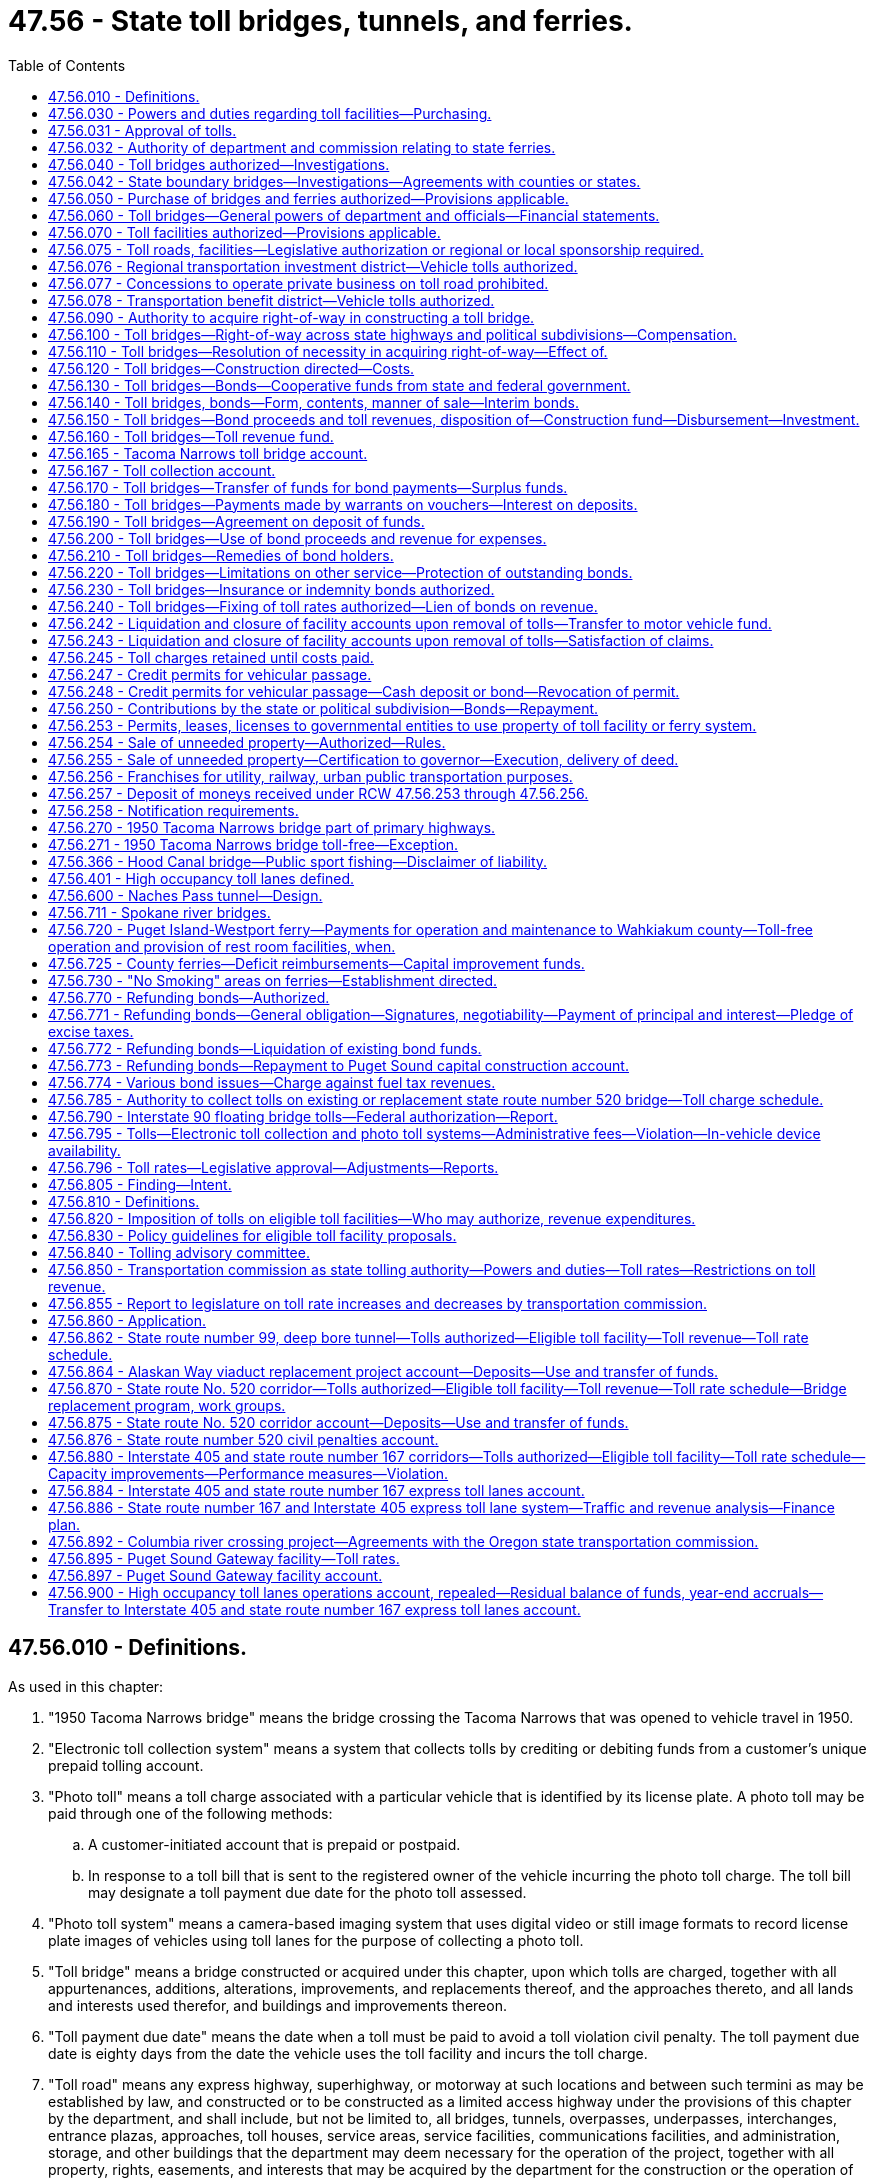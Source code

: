 = 47.56 - State toll bridges, tunnels, and ferries.
:toc:

== 47.56.010 - Definitions.
As used in this chapter:

. "1950 Tacoma Narrows bridge" means the bridge crossing the Tacoma Narrows that was opened to vehicle travel in 1950.

. "Electronic toll collection system" means a system that collects tolls by crediting or debiting funds from a customer's unique prepaid tolling account.

. "Photo toll" means a toll charge associated with a particular vehicle that is identified by its license plate. A photo toll may be paid through one of the following methods:

.. A customer-initiated account that is prepaid or postpaid.

.. In response to a toll bill that is sent to the registered owner of the vehicle incurring the photo toll charge. The toll bill may designate a toll payment due date for the photo toll assessed.

. "Photo toll system" means a camera-based imaging system that uses digital video or still image formats to record license plate images of vehicles using toll lanes for the purpose of collecting a photo toll.

. "Toll bridge" means a bridge constructed or acquired under this chapter, upon which tolls are charged, together with all appurtenances, additions, alterations, improvements, and replacements thereof, and the approaches thereto, and all lands and interests used therefor, and buildings and improvements thereon.

. "Toll payment due date" means the date when a toll must be paid to avoid a toll violation civil penalty. The toll payment due date is eighty days from the date the vehicle uses the toll facility and incurs the toll charge.

. "Toll road" means any express highway, superhighway, or motorway at such locations and between such termini as may be established by law, and constructed or to be constructed as a limited access highway under the provisions of this chapter by the department, and shall include, but not be limited to, all bridges, tunnels, overpasses, underpasses, interchanges, entrance plazas, approaches, toll houses, service areas, service facilities, communications facilities, and administration, storage, and other buildings that the department may deem necessary for the operation of the project, together with all property, rights, easements, and interests that may be acquired by the department for the construction or the operation of the project, all of which shall be conducted in the same manner and under the same procedure as provided for the establishing, constructing, operating, and maintaining of toll bridges by the department, insofar as those procedures are reasonably consistent and applicable.

[ http://lawfilesext.leg.wa.gov/biennium/2009-10/Pdf/Bills/Session%20Laws/Senate/6499-S.SL.pdf?cite=2010%20c%20249%20§%201[2010 c 249 § 1]; http://lawfilesext.leg.wa.gov/biennium/2001-02/Pdf/Bills/Session%20Laws/House/2723.SL.pdf?cite=2002%20c%20114%20§%202[2002 c 114 § 2]; http://leg.wa.gov/CodeReviser/documents/sessionlaw/1984c7.pdf?cite=1984%20c%207%20§%20246[1984 c 7 § 246]; http://leg.wa.gov/CodeReviser/documents/sessionlaw/1961c13.pdf?cite=1961%20c%2013%20§%2047.56.010[1961 c 13 § 47.56.010]; http://leg.wa.gov/CodeReviser/documents/sessionlaw/1953c220.pdf?cite=1953%20c%20220%20§%201[1953 c 220 § 1]; 1937 c 173 § 1, part; RRS § 6524-1, part; ]

== 47.56.030 - Powers and duties regarding toll facilities—Purchasing.
. Except as permitted under chapter 47.29 or 47.46 RCW:

.. Unless otherwise delegated, and subject to RCW 47.56.820, the department of transportation shall have full charge of the planning, analysis, and construction of all toll bridges and other toll facilities including the Washington state ferries, and the operation and maintenance thereof.

.. The transportation commission shall determine and establish the tolls and charges thereon.

.. Unless otherwise delegated, and subject to RCW 47.56.820, the department shall have full charge of planning, analysis, and design of all toll facilities. The department may conduct the planning, analysis, and design of toll facilities as necessary to support the legislature's consideration of toll authorization.

.. The department shall utilize and administer toll collection systems that are simple, unified, and interoperable. To the extent practicable, the department shall avoid the use of toll booths. The department shall set the statewide standards and protocols for all toll facilities within the state, including those authorized by local authorities.

.. Except as provided in this section, the department shall proceed with the construction of such toll bridges and other facilities and the approaches thereto by contract in the manner of state highway construction immediately upon there being made available funds for such work and shall prosecute such work to completion as rapidly as practicable. The department is authorized to negotiate contracts for any amount without bid under (e)(i) and (ii) of this subsection:

... Emergency contracts, in order to make repairs to ferries or ferry terminal facilities or removal of such facilities whenever continued use of ferries or ferry terminal facilities constitutes a real or immediate danger to the traveling public or precludes prudent use of such ferries or facilities; and

... Single source contracts for vessel dry dockings, when there is clearly and legitimately only one available bidder to conduct dry dock-related work for a specific class or classes of vessels. The contracts may be entered into for a single vessel dry docking or for multiple vessel dry dockings for a period not to exceed two years.

.. Any new vessel planning, construction, purchase, analysis, or design work must be consistent with RCW 47.60.810.

. The department shall proceed with the procurement of materials, supplies, services, and equipment needed for the support, maintenance, and use of a ferry, ferry terminal, or other facility operated by Washington state ferries, in accordance with chapter 43.19 RCW except as follows:

.. When the secretary of the department of transportation determines in writing that the use of invitation for bid is either not practicable or not advantageous to the state and it may be necessary to make competitive evaluations, including technical or performance evaluations among acceptable proposals to complete the contract award, a contract may be entered into by use of a competitive sealed proposals method, and a formal request for proposals solicitation. Such formal request for proposals solicitation shall include a functional description of the needs and requirements of the state and the significant factors.

.. When purchases are made through a formal request for proposals solicitation the contract shall be awarded to the responsible proposer whose competitive sealed proposal is determined in writing to be the most advantageous to the state taking into consideration price and other evaluation factors set forth in the request for proposals. No significant factors may be used in evaluating a proposal that are not specified in the request for proposals. Factors that may be considered in evaluating proposals include but are not limited to: Price; maintainability; reliability; commonality; performance levels; life-cycle cost if applicable under this section; cost of transportation or delivery; delivery schedule offered; installation cost; cost of spare parts; availability of parts and service offered; and the following:

... The ability, capacity, and skill of the proposer to perform the contract or provide the service required;

... The character, integrity, reputation, judgment, experience, and efficiency of the proposer;

... Whether the proposer can perform the contract within the time specified;

... The quality of performance of previous contracts or services;

.. The previous and existing compliance by the proposer with laws relating to the contract or services;

.. Objective, measurable criteria defined in the request for proposal. These criteria may include but are not limited to items such as discounts, delivery costs, maintenance services costs, installation costs, and transportation costs; and

.. Such other information as may be secured having a bearing on the decision to award the contract.

.. When purchases are made through a request for proposal process, proposals received shall be evaluated based on the evaluation factors set forth in the request for proposal. When issuing a request for proposal for the procurement of propulsion equipment or systems that include an engine, the request for proposal must specify the use of a life-cycle cost analysis that includes an evaluation of fuel efficiency. When a life-cycle cost analysis is used, the life-cycle cost of a proposal shall be given at least the same relative importance as the initial price element specified in the request of proposal documents. The department may reject any and all proposals received. If the proposals are not rejected, the award shall be made to the proposer whose proposal is most advantageous to the department, considering price and the other evaluation factors set forth in the request for proposal.

[ http://lawfilesext.leg.wa.gov/biennium/2015-16/Pdf/Bills/Session%20Laws/Senate/5992-S.SL.pdf?cite=2015%203rd%20sp.s.%20c%2014%20§%207[2015 3rd sp.s. c 14 § 7]; http://lawfilesext.leg.wa.gov/biennium/2007-08/Pdf/Bills/Session%20Laws/House/1773-S2.SL.pdf?cite=2008%20c%20122%20§%208[2008 c 122 § 8]; http://lawfilesext.leg.wa.gov/biennium/2001-02/Pdf/Bills/Session%20Laws/House/2723.SL.pdf?cite=2002%20c%20114%20§%2019[2002 c 114 § 19]; http://lawfilesext.leg.wa.gov/biennium/2001-02/Pdf/Bills/Session%20Laws/House/2221-S.SL.pdf?cite=2001%20c%2059%20§%201[2001 c 59 § 1]; http://lawfilesext.leg.wa.gov/biennium/1995-96/Pdf/Bills/Session%20Laws/House/1093-S.SL.pdf?cite=1995%201st%20sp.s.%20c%204%20§%201[1995 1st sp.s. c 4 § 1]; http://leg.wa.gov/CodeReviser/documents/sessionlaw/1977ex1c151.pdf?cite=1977%20ex.s.%20c%20151%20§%2066[1977 ex.s. c 151 § 66]; http://leg.wa.gov/CodeReviser/documents/sessionlaw/1969ex1c180.pdf?cite=1969%20ex.s.%20c%20180%20§%203[1969 ex.s. c 180 § 3]; http://leg.wa.gov/CodeReviser/documents/sessionlaw/1961c278.pdf?cite=1961%20c%20278%20§%208[1961 c 278 § 8]; http://leg.wa.gov/CodeReviser/documents/sessionlaw/1961c13.pdf?cite=1961%20c%2013%20§%2047.56.030[1961 c 13 § 47.56.030]; http://leg.wa.gov/CodeReviser/documents/sessionlaw/1937c173.pdf?cite=1937%20c%20173%20§%2010[1937 c 173 § 10]; RRS § 6524-10; ]

== 47.56.031 - Approval of tolls.
No tolls may be imposed on new or existing highways or bridges without specific legislative authorization, or upon a majority vote of the people within the boundaries of the unit of government empowered to impose tolls. This section applies to chapter 47.56 RCW and to any tolls authorized under chapter 47.29 RCW, the transportation innovative partnership act of 2005.

[ http://lawfilesext.leg.wa.gov/biennium/2005-06/Pdf/Bills/Session%20Laws/Senate/5139-S.SL.pdf?cite=2005%20c%20335%20§%202[2005 c 335 § 2]; ]

== 47.56.032 - Authority of department and commission relating to state ferries.
All powers vested in the toll bridge authority as of September 21, 1977, relating to the acquiring, operating, extending, designing, constructing, repairing, and maintenance of the Washington state ferries or any part thereof and the collecting of tolls and charges for use of its facilities, shall be performed by the department. The commission shall determine all fares, tolls, and other charges for its facilities and shall directly perform all duties and exercise all powers relating to financing, refinancing, and fiscal management of the system's bonded indebtedness in the manner provided by law.

[ http://leg.wa.gov/CodeReviser/documents/sessionlaw/1984c7.pdf?cite=1984%20c%207%20§%20247[1984 c 7 § 247]; http://leg.wa.gov/CodeReviser/documents/sessionlaw/1961c278.pdf?cite=1961%20c%20278%20§%209[1961 c 278 § 9]; ]

== 47.56.040 - Toll bridges authorized—Investigations.
The department is empowered, in accordance with the provisions of this chapter, to provide for the establishment and construction of toll bridges upon any public highways of this state together with approaches thereto wherever it is considered necessary or advantageous and practicable for crossing any stream, body of water, gulch, navigable water, swamp, or other topographical formation whether that formation is within this state or constitutes a boundary between this state and an adjoining state or country. For the purpose of obtaining information for the consideration of the department upon the construction of any toll bridge or any other matters pertaining thereto, any cognizant officer or employee of the state shall, upon the request of the department, make reasonable examination, investigation, survey, or reconnaissance for the determination of material facts pertaining thereto and report this to the department. The cost of any such examination, investigation, survey, or reconnaissance shall be borne by the department or office conducting these activities from the funds provided for that department or office for its usual functions.

[ http://lawfilesext.leg.wa.gov/biennium/2007-08/Pdf/Bills/Session%20Laws/House/1773-S2.SL.pdf?cite=2008%20c%20122%20§%209[2008 c 122 § 9]; http://leg.wa.gov/CodeReviser/documents/sessionlaw/1984c7.pdf?cite=1984%20c%207%20§%20248[1984 c 7 § 248]; http://leg.wa.gov/CodeReviser/documents/sessionlaw/1961c13.pdf?cite=1961%20c%2013%20§%2047.56.040[1961 c 13 § 47.56.040]; http://leg.wa.gov/CodeReviser/documents/sessionlaw/1937c173.pdf?cite=1937%20c%20173%20§%203[1937 c 173 § 3]; RRS § 6524-3; prior:  1913 c 56 § 2; RRS § 6525; ]

== 47.56.042 - State boundary bridges—Investigations—Agreements with counties or states.
The department is authorized to enter into agreements with any county of this state and/or with an adjoining state or county thereof for the purpose of implementing an investigation of the feasibility of any toll bridge project for the bridging of a river forming a portion of the boundary of this state, and the adjoining state. The department may use funds available to it to carry out the purposes of this section. These agreements may provide that if any such project is determined to be feasible and is adopted, any advancement of funds by any state or county may be reimbursed out of any proceeds derived from the sale of bonds or out of tolls and revenues to be derived from the project.

[ http://leg.wa.gov/CodeReviser/documents/sessionlaw/1984c7.pdf?cite=1984%20c%207%20§%20249[1984 c 7 § 249]; http://leg.wa.gov/CodeReviser/documents/sessionlaw/1961c13.pdf?cite=1961%20c%2013%20§%2047.56.042[1961 c 13 § 47.56.042]; http://leg.wa.gov/CodeReviser/documents/sessionlaw/1955c203.pdf?cite=1955%20c%20203%20§%201[1955 c 203 § 1]; ]

== 47.56.050 - Purchase of bridges and ferries authorized—Provisions applicable.
. The department, whenever it is considered necessary or advantageous and practicable, is empowered to provide for the acquisition by purchase of, and to acquire by purchase (a) any bridge or bridges or ferries which connect with or may be connected with the public highways of this state (b) together with approaches thereto.

. In connection with the acquisition by purchase of any bridge or bridges or ferries under subsection (1) of this section, the department, the state treasurer, any city, county, or other political subdivision of this state, and all of their officers:

.. Are empowered and required to do all acts and things provided for in this chapter to establish and construct toll bridges and operate, finance, and maintain such bridges insofar as the powers and requirements are applicable to the purchase of any bridge or bridges or ferries and their operation, financing, and maintenance; and

.. In purchasing, operating, financing, and maintaining any bridge or bridges or ferries acquired or to be acquired by purchase under this section, shall act in the same manner and under the same procedures as are provided in this chapter to establish, construct, operate, finance, and maintain toll bridges insofar as such manner and procedure are applicable to the purchase of any bridge or bridges or ferries and their operation, financing, and maintenance.

. Without limiting the generality of the provisions contained in subsections (1) and (2) of this section, the department is empowered: (a) To cause surveys to be made for the purpose of investigating the propriety of acquiring by purchase any such bridge or bridges or ferries and the right-of-way necessary or proper for that bridge or bridges or ferries, and other facilities necessary to carry out the provisions of this chapter; (b) to issue, sell, and redeem bonds, and to deposit and pay out the proceeds of the bonds for the financing thereof; (c) to collect, deposit, and expend tolls therefrom; (d) to secure and remit financial and other assistance in the purchase thereof; and (e) to carry insurance thereon.

. The provisions of RCW 47.56.220 apply when any bridge or bridges or ferries are acquired by purchase pursuant to this section.

[ http://leg.wa.gov/CodeReviser/documents/sessionlaw/1984c7.pdf?cite=1984%20c%207%20§%20250[1984 c 7 § 250]; http://leg.wa.gov/CodeReviser/documents/sessionlaw/1973c106.pdf?cite=1973%20c%20106%20§%2025[1973 c 106 § 25]; http://leg.wa.gov/CodeReviser/documents/sessionlaw/1961c13.pdf?cite=1961%20c%2013%20§%2047.56.050[1961 c 13 § 47.56.050]; http://leg.wa.gov/CodeReviser/documents/sessionlaw/1945c266.pdf?cite=1945%20c%20266%20§%201[1945 c 266 § 1]; Rem. Supp. 1945 § 6524-3a; ]

== 47.56.060 - Toll bridges—General powers of department and officials—Financial statements.
The department, the officials thereof, and all other state officials are empowered to act and make agreements consistent with law as may be necessary or desirable in connection with the duties and powers conferred upon them respectively by law regarding the construction, maintenance, operation, and insurance of toll bridges or the safeguarding of the funds and revenues required for such construction and the payment of the indebtedness incurred therefor. The department shall keep full, complete, and separate accounts of each toll bridge, and annually shall prepare balance sheet and income and profit and loss statements showing the financial condition of each such toll bridge, which statement shall be open at all reasonable times to the inspection of holders of bonds issued by the department.

[ http://leg.wa.gov/CodeReviser/documents/sessionlaw/1984c7.pdf?cite=1984%20c%207%20§%20251[1984 c 7 § 251]; http://leg.wa.gov/CodeReviser/documents/sessionlaw/1961c13.pdf?cite=1961%20c%2013%20§%2047.56.060[1961 c 13 § 47.56.060]; http://leg.wa.gov/CodeReviser/documents/sessionlaw/1937c173.pdf?cite=1937%20c%20173%20§%2017[1937 c 173 § 17]; RRS § 6524-17; ]

== 47.56.070 - Toll facilities authorized—Provisions applicable.
The department of transportation may, in accordance with this chapter, provide for the construction and operation of toll tunnels, toll roads, and other facilities necessary for their construction and connection with public highways of the state. It may cause surveys to be made to determine the propriety of their construction and operation, and may acquire rights-of-way and other facilities necessary to carry out the provisions hereof; and may issue, sell, and redeem bonds, and deposit and expend them; secure and remit financial and other assistance in the construction thereof; carry insurance thereon; and handle any other matters pertaining thereto, all of which shall be conducted in the same manner and under the same procedure as provided for the constructing, operating, and maintaining of toll bridges by the department, insofar as reasonably consistent and applicable.

[ http://lawfilesext.leg.wa.gov/biennium/2007-08/Pdf/Bills/Session%20Laws/House/1773-S2.SL.pdf?cite=2008%20c%20122%20§%2010[2008 c 122 § 10]; http://leg.wa.gov/CodeReviser/documents/sessionlaw/1977ex1c151.pdf?cite=1977%20ex.s.%20c%20151%20§%2067[1977 ex.s. c 151 § 67]; http://leg.wa.gov/CodeReviser/documents/sessionlaw/1961c13.pdf?cite=1961%20c%2013%20§%2047.56.070[1961 c 13 § 47.56.070]; http://leg.wa.gov/CodeReviser/documents/sessionlaw/1953c220.pdf?cite=1953%20c%20220%20§%203[1953 c 220 § 3]; 1937 c 173 § 3 1/2; RRS § 6524-3 1/2; ]

== 47.56.075 - Toll roads, facilities—Legislative authorization or regional or local sponsorship required.
The department shall approve for construction only such toll roads as the legislature specifically authorizes or such toll facilities as are specifically sponsored by a regional transportation investment district, city, town, or county.

[ http://lawfilesext.leg.wa.gov/biennium/2001-02/Pdf/Bills/Session%20Laws/Senate/6140-S2.SL.pdf?cite=2002%20c%2056%20§%20404[2002 c 56 § 404]; http://leg.wa.gov/CodeReviser/documents/sessionlaw/1984c7.pdf?cite=1984%20c%207%20§%20252[1984 c 7 § 252]; http://leg.wa.gov/CodeReviser/documents/sessionlaw/1961c13.pdf?cite=1961%20c%2013%20§%2047.56.075[1961 c 13 § 47.56.075]; http://leg.wa.gov/CodeReviser/documents/sessionlaw/1953c220.pdf?cite=1953%20c%20220%20§%207[1953 c 220 § 7]; ]

== 47.56.076 - Regional transportation investment district—Vehicle tolls authorized.
. Upon approval of a majority of the voters within its boundaries voting on the ballot proposition, a regional transportation investment district may authorize vehicle tolls on a local or regional arterial or a state or federal highway within the boundaries of the district. The department shall administer the collection of vehicle tolls authorized on designated facilities unless otherwise specified in law or by contract, and the commission or its successor statewide tolling authority shall set and impose the tolls in amounts sufficient to implement the regional transportation investment plan under RCW 36.120.020.

. Consistent with RCW 47.56.820, vehicle tolls must first be authorized by the legislature if the tolls are imposed on a state route.

. Consistent with RCW 47.56.850, vehicle tolls, including any change in an existing toll rate, must first be reviewed and approved by the tolling authority designated in RCW 47.56.850 if the tolls, or change in toll rate, would have a significant impact, as determined by the tolling authority, on the operation of any state facility.

[ http://lawfilesext.leg.wa.gov/biennium/2007-08/Pdf/Bills/Session%20Laws/House/1773-S2.SL.pdf?cite=2008%20c%20122%20§%2011[2008 c 122 § 11]; http://lawfilesext.leg.wa.gov/biennium/2005-06/Pdf/Bills/Session%20Laws/House/2871-S.SL.pdf?cite=2006%20c%20311%20§%2019[2006 c 311 § 19]; http://lawfilesext.leg.wa.gov/biennium/2005-06/Pdf/Bills/Session%20Laws/Senate/5139-S.SL.pdf?cite=2005%20c%20335%20§%203[2005 c 335 § 3]; http://lawfilesext.leg.wa.gov/biennium/2001-02/Pdf/Bills/Session%20Laws/Senate/6140-S2.SL.pdf?cite=2002%20c%2056%20§%20403[2002 c 56 § 403]; ]

== 47.56.077 - Concessions to operate private business on toll road prohibited.
The department shall not grant concessions for the operation or establishment of any privately owned business upon toll road rights-of-way.

[ http://leg.wa.gov/CodeReviser/documents/sessionlaw/1984c7.pdf?cite=1984%20c%207%20§%20253[1984 c 7 § 253]; http://leg.wa.gov/CodeReviser/documents/sessionlaw/1961c13.pdf?cite=1961%20c%2013%20§%2047.56.077[1961 c 13 § 47.56.077]; http://leg.wa.gov/CodeReviser/documents/sessionlaw/1953c220.pdf?cite=1953%20c%20220%20§%208[1953 c 220 § 8]; ]

== 47.56.078 - Transportation benefit district—Vehicle tolls authorized.
. Subject to the provisions under chapter 36.73 RCW, a transportation benefit district may authorize vehicle tolls on state routes or federal highways, city streets, or county roads, within the boundaries of the district, unless otherwise prohibited by law. The department of transportation shall administer the collection of vehicle tolls authorized on state routes or federal highways, unless otherwise specified in law or by contract, and the state transportation commission, or its successor, may approve, set, and impose the tolls in amounts sufficient to implement the district's transportation improvement finance plan. The district shall administer the collection of vehicle tolls authorized on city streets or county roads, and shall set and impose the tolls, only with approval of the transportation commission, in amounts sufficient to implement the district's transportation improvement plan. Tolls may vary for type of vehicle, for time of day, for traffic conditions, and/or other factors designed to improve performance of the facility or the transportation network.

. Consistent with RCW 47.56.820, vehicle tolls must first be authorized by the legislature if the tolls are imposed on a state route.

. Consistent with RCW 47.56.850, vehicle tolls, including any change in an existing toll rate, must first be reviewed and approved by the tolling authority designated in RCW 47.56.850 if the tolls, or change in toll rate, would have a significant impact, as determined by the tolling authority, on the operation of any state facility.

[ http://lawfilesext.leg.wa.gov/biennium/2007-08/Pdf/Bills/Session%20Laws/House/1773-S2.SL.pdf?cite=2008%20c%20122%20§%2012[2008 c 122 § 12]; http://lawfilesext.leg.wa.gov/biennium/2005-06/Pdf/Bills/Session%20Laws/Senate/5177-S.SL.pdf?cite=2005%20c%20336%20§%2025[2005 c 336 § 25]; ]

== 47.56.090 - Authority to acquire right-of-way in constructing a toll bridge.
The department of transportation is empowered to secure right-of-way for toll bridges and for approaches thereto by gift or purchase, or by condemnation in the manner provided by law for the taking of private property for public highway purposes.

[ http://leg.wa.gov/CodeReviser/documents/sessionlaw/1977ex1c151.pdf?cite=1977%20ex.s.%20c%20151%20§%2069[1977 ex.s. c 151 § 69]; http://leg.wa.gov/CodeReviser/documents/sessionlaw/1961c13.pdf?cite=1961%20c%2013%20§%2047.56.090[1961 c 13 § 47.56.090]; http://leg.wa.gov/CodeReviser/documents/sessionlaw/1937c173.pdf?cite=1937%20c%20173%20§%205[1937 c 173 § 5]; RRS § 6524-5; ]

== 47.56.100 - Toll bridges—Right-of-way across state highways and political subdivisions—Compensation.
The right-of-way is hereby given, dedicated, and set apart upon which to locate, construct, and maintain bridges or approaches thereto or other highway crossings, and transportation facilities thereof or thereto, through, over, or across any state highways, and through, over, or across the streets, alleys, lanes, and roads within any city, county, or other political subdivision of the state. If any property belonging to any city, county, or other political subdivision of the state is required to be taken for the construction of any bridge or approach thereto, or if any such property is injured or damaged by such construction, compensation therefor as may be proper or necessary and as agreed upon may be paid by the department to the particular county, city, or other political subdivision of the state owning the property, or condemnation proceedings may be brought for the determination of the compensation.

[ http://leg.wa.gov/CodeReviser/documents/sessionlaw/1984c7.pdf?cite=1984%20c%207%20§%20254[1984 c 7 § 254]; http://leg.wa.gov/CodeReviser/documents/sessionlaw/1977ex1c103.pdf?cite=1977%20ex.s.%20c%20103%20§%204[1977 ex.s. c 103 § 4]; http://leg.wa.gov/CodeReviser/documents/sessionlaw/1961c13.pdf?cite=1961%20c%2013%20§%2047.56.100[1961 c 13 § 47.56.100]; http://leg.wa.gov/CodeReviser/documents/sessionlaw/1937c173.pdf?cite=1937%20c%20173%20§%2016[1937 c 173 § 16]; RRS § 6524-16; ]

== 47.56.110 - Toll bridges—Resolution of necessity in acquiring right-of-way—Effect of.
Before the department proceeds with any action to secure a right-of-way or with construction of any toll bridge under the provisions of this chapter, the commission shall first pass a resolution that public interest and necessity require the acquisition of right-of-way for and the construction of the toll bridge. The resolution is conclusive evidence (1) of the public necessity of such construction; (2) that the property is necessary therefor; and (3) that the proposed construction is planned or located in a manner which will be most compatible with the greatest public good and the least private injury. When it becomes necessary for the department to condemn any real estate to be used in connection with any such bridge, the attorney general of the state shall represent the department. In eminent domain proceedings to acquire property for any of the purposes of this chapter, any toll bridge, real property, personal property, franchises, rights, easements, or other property or privileges appurtenant thereto appropriated or dedicated to a public use or purpose by any person, firm, private, public, or municipal corporation, county, city, town, district, or any political subdivision of the state, may be condemned and taken, and the acquisition and use as provided in this chapter for the same public use or purpose to which the property has been so appropriated or dedicated, or for any other public use or purpose, is a superior and permanent right and necessity, and a more necessary use and purpose than the public use or purpose to which the property has already been appropriated or dedicated. It is not necessary in any eminent domain proceedings under this chapter to plead or prove any acts or proceedings preliminary or prior to the adoption of the resolution hereinbefore referred to describing the property sought to be taken and directing such proceedings.

[ http://leg.wa.gov/CodeReviser/documents/sessionlaw/1984c7.pdf?cite=1984%20c%207%20§%20255[1984 c 7 § 255]; http://leg.wa.gov/CodeReviser/documents/sessionlaw/1961c13.pdf?cite=1961%20c%2013%20§%2047.56.110[1961 c 13 § 47.56.110]; http://leg.wa.gov/CodeReviser/documents/sessionlaw/1937c173.pdf?cite=1937%20c%20173%20§%2011[1937 c 173 § 11]; RRS § 6524-11; ]

== 47.56.120 - Toll bridges—Construction directed—Costs.
In the event that any toll bridge should be constructed, all cost thereof including right-of-way, survey, and engineering shall be paid out of any funds available for payment of the cost of such toll bridge under this chapter.

[ http://lawfilesext.leg.wa.gov/biennium/2007-08/Pdf/Bills/Session%20Laws/House/1773-S2.SL.pdf?cite=2008%20c%20122%20§%2013[2008 c 122 § 13]; http://leg.wa.gov/CodeReviser/documents/sessionlaw/1977ex1c151.pdf?cite=1977%20ex.s.%20c%20151%20§%2070[1977 ex.s. c 151 § 70]; http://leg.wa.gov/CodeReviser/documents/sessionlaw/1961c13.pdf?cite=1961%20c%2013%20§%2047.56.120[1961 c 13 § 47.56.120]; http://leg.wa.gov/CodeReviser/documents/sessionlaw/1937c173.pdf?cite=1937%20c%20173%20§%204[1937 c 173 § 4]; RRS § 6524-4; ]

== 47.56.130 - Toll bridges—Bonds—Cooperative funds from state and federal government.
The department is hereby empowered to issue bonds for the construction of any toll bridge or toll bridges authorized under the provisions of this chapter. Any and all bonds issued for the construction of any toll bridge or toll bridges under the authority of the department shall be issued in the name of the department, shall constitute obligations only of the department, shall be identified as . . . . . . toll bridge bonds, and shall contain a recital on the face thereof that the payment or redemption of the bonds and the payment of the interest thereon is secured by a direct and exclusive charge and lien upon the tolls and other revenues of any nature whatever received from the operation of the particular toll bridge or bridges for the construction of which the bonds are issued and that neither the payment of the principal or any part thereof nor of the interest thereon or any part thereof constitutes a debt, liability, or obligation of the state of Washington. The department is empowered to receive and accept funds from the state of Washington or the federal government upon a cooperative or other basis for the construction of any toll bridge authorized under this chapter and is empowered to enter into such agreements with the state of Washington or the federal government as may be required for the securing of such funds.

[ http://leg.wa.gov/CodeReviser/documents/sessionlaw/1984c7.pdf?cite=1984%20c%207%20§%20256[1984 c 7 § 256]; http://leg.wa.gov/CodeReviser/documents/sessionlaw/1961c13.pdf?cite=1961%20c%2013%20§%2047.56.130[1961 c 13 § 47.56.130]; http://leg.wa.gov/CodeReviser/documents/sessionlaw/1937c173.pdf?cite=1937%20c%20173%20§%207[1937 c 173 § 7]; RRS § 6524-7; ]

== 47.56.140 - Toll bridges, bonds—Form, contents, manner of sale—Interim bonds.
The revenue bonds may be issued and sold by the department of transportation from time to time and in such amounts as it deems necessary to provide sufficient funds for the construction of the bridge, and to pay interest on outstanding bonds issued for its construction during the period of actual construction and for six months after completion thereof.

The department of transportation shall determine the form, conditions, and denominations of the bonds, and the maturity dates which the bonds to be sold shall bear and the interest rate thereon. All bonds of the same issue need not bear the same interest rate. Principal and interest of the bonds may be payable at such place as determined by the department. They may be in any form including bearer bonds or registered bonds as provided in RCW 39.46.030, with interest payable at such times as determined by the department, and shall mature at such times and in such amounts as the department prescribes. The department may provide for the retirement of the bonds at any time prior to maturity, and in such manner and upon payment of such premiums as it may determine in the resolution providing for the issuance of the bonds. All such bonds shall be signed by the state auditor and countersigned by the governor and any interest coupons appertaining thereto shall bear the signature of the state auditor. The countersignature of the governor on such bonds and the signature of the state auditor on any coupons may be their printed or lithographed facsimile signatures. Successive issues of such bonds within the limits of the original authorization shall have equal preference with respect to the redemption thereof and the payment of interest thereon. The department may fix different maturity dates, serially or otherwise, for successive issues under any one original authorization. The bonds shall be negotiable instruments under the law merchant. All bonds issued and sold hereunder shall be sold on sealed bids to the highest and best bidder after such advertising for bids as the department deems proper. The department may reject any and all bids and may thereafter sell the bonds at private sale under such terms and conditions as it deems most advantageous to its own interests; but not at a price below that of the best bid which was rejected. The department may contract loans and borrow money through the sale of bonds of the same character as those herein authorized, from the United States or any agency thereof, upon such conditions and terms as may be agreed to and the bonds shall be subject to all the provisions of this chapter, except the requirement that they be first offered at public sale.

Temporary or interim bonds, certificates, or receipts, of any denomination, and with or without coupons attached, signed by the state auditor, may be issued and delivered until bonds are executed and available for delivery.

[ http://leg.wa.gov/CodeReviser/documents/sessionlaw/1983c167.pdf?cite=1983%20c%20167%20§%20118[1983 c 167 § 118]; http://leg.wa.gov/CodeReviser/documents/sessionlaw/1970ex1c56.pdf?cite=1970%20ex.s.%20c%2056%20§%2062[1970 ex.s. c 56 § 62]; http://leg.wa.gov/CodeReviser/documents/sessionlaw/1969ex1c232.pdf?cite=1969%20ex.s.%20c%20232%20§%2033[1969 ex.s. c 232 § 33]; http://leg.wa.gov/CodeReviser/documents/sessionlaw/1963ex1c3.pdf?cite=1963%20ex.s.%20c%203%20§%2045[1963 ex.s. c 3 § 45]; http://leg.wa.gov/CodeReviser/documents/sessionlaw/1961c13.pdf?cite=1961%20c%2013%20§%2047.56.140[1961 c 13 § 47.56.140]; http://leg.wa.gov/CodeReviser/documents/sessionlaw/1953c79.pdf?cite=1953%20c%2079%20§%201[1953 c 79 § 1]; http://leg.wa.gov/CodeReviser/documents/sessionlaw/1937c173.pdf?cite=1937%20c%20173%20§%208[1937 c 173 § 8]; RRS § 6524-8; ]

== 47.56.150 - Toll bridges—Bond proceeds and toll revenues, disposition of—Construction fund—Disbursement—Investment.
The proceeds from the sale of all bonds authorized under the provisions of this chapter shall be paid to the state treasurer for the credit of the department and be deposited as demand deposits forthwith in such depositary or depositaries as may be authorized by law to receive deposits of state funds to the credit of a fund to be designated as the construction fund of the particular toll bridge or toll bridges for which such bonds were issued and sold, which fund shall not be a state fund and shall at all times be kept segregated and set apart from all other funds and in trust for the purposes herein set out. Such proceeds shall be paid out or disbursed solely for the construction of such toll bridge or toll bridges, the acquisition of the necessary lands and easements therefor and the payment of interest on such bonds during the period of actual construction and for a period of six months thereafter, only as the need therefor shall arise. The department may agree with the purchaser of the bonds upon any conditions or limitations restricting the disbursement of such funds that may be deemed advisable, for the purpose of assuring the proper application of such funds. All moneys in such fund and not required to meet current construction costs of the toll bridge or toll bridges for which such bonds were issued and sold, and all funds constituting surplus revenues that are not immediately needed for the particular object or purpose to which they must be applied or are pledged shall be invested in bonds and obligations of the nature eligible for investment of surplus state moneys: PROVIDED, That the department may provide in the proceedings authorizing the issuance of these bonds that the investment of such moneys shall be made only in particular bonds and obligations within the classifications eligible for such investment, and such provisions shall thereupon be binding upon the department and all officials having anything to do with the investment. Any surplus which may exist in the construction fund shall be applied to the retirement of bonds issued for the construction of such toll bridge or toll bridges by purchase or call. If these bonds cannot be purchased at a price satisfactory to the department and are not by their terms callable prior to maturity, the surplus shall be paid into the fund applicable to the payment of principal and interest of the bonds and shall be used for that purpose. The proceedings authorizing the issuance of bonds may provide limitations and conditions upon the time and manner of applying the surplus to the purchase and call of outstanding bonds and the terms upon which they shall be purchased or called. Such limitations and conditions shall be followed and observed in the application and use of the surplus. All bonds so retired by purchase or call shall be immediately canceled.

[ http://leg.wa.gov/CodeReviser/documents/sessionlaw/1984c7.pdf?cite=1984%20c%207%20§%20257[1984 c 7 § 257]; http://leg.wa.gov/CodeReviser/documents/sessionlaw/1961c13.pdf?cite=1961%20c%2013%20§%2047.56.150[1961 c 13 § 47.56.150]; 1937 c 173 § 14, part; RRS § 6524-14, part; ]

== 47.56.160 - Toll bridges—Toll revenue fund.
All tolls or other revenues received from the operation of any toll bridge or toll bridges constructed with the proceeds of bonds issued and sold hereunder shall be paid over by the department to the state treasurer. The treasurer shall deposit them forthwith as demand deposits in a depositary or depositaries authorized by law to receive deposits of state funds. The deposit shall be made to the credit of a special trust fund designated as the toll revenue fund of the particular toll bridge or toll bridges producing the tolls or revenue, which fund shall be a trust fund and shall at all times be kept segregated and set apart from all other funds.

[ http://leg.wa.gov/CodeReviser/documents/sessionlaw/1984c7.pdf?cite=1984%20c%207%20§%20258[1984 c 7 § 258]; http://leg.wa.gov/CodeReviser/documents/sessionlaw/1961c13.pdf?cite=1961%20c%2013%20§%2047.56.160[1961 c 13 § 47.56.160]; 1937 c 173 § 14, part; RRS § 6524-14, part; ]

== 47.56.165 - Tacoma Narrows toll bridge account.
A special account to be known as the Tacoma Narrows toll bridge account is created in the motor vehicle fund in the state treasury.

. Deposits to the account must include:

.. All proceeds of bonds issued for construction of the Tacoma Narrows public-private initiative project, including any capitalized interest;

.. All of the toll charges and other revenues received from the operation of the Tacoma Narrows bridge as a toll facility, to be deposited at least monthly;

.. Any interest that may be earned from the deposit or investment of those revenues;

.. Notwithstanding RCW 47.12.063, proceeds from the sale of any surplus real property acquired for the purpose of building the second Tacoma Narrows bridge; and

.. All liquidated damages collected under any contract involving the construction of the second Tacoma Narrows bridge.

. Proceeds of bonds shall be used consistent with RCW 47.46.130, including the reimbursement of expenses and fees incurred under agreements entered into under RCW 47.46.040 as required by those agreements.

. Toll charges, other revenues, and interest may only be used to:

.. Pay required costs that contribute directly to the financing, operation, maintenance, management, and necessary repairs of the tolled facility, as determined by rule by the transportation commission; and

.. Repay amounts to the motor vehicle fund as required under RCW 47.46.140.

. Toll charges, other revenues, and interest may not be used to pay for costs that do not contribute directly to the financing, operation, maintenance, management, and necessary repairs of the tolled facility, as determined by rule by the transportation commission.

. The department shall make detailed quarterly expenditure reports available to the transportation commission and to the public on the department's web site using current department resources.

. When repaying the motor vehicle fund under RCW 47.46.140, the state treasurer shall transfer funds from the Tacoma Narrows toll bridge account to the motor vehicle fund on or before each debt service date for bonds issued for the Tacoma Narrows public-private initiative project in an amount sufficient to repay the motor vehicle fund for amounts transferred from that fund to the highway bond retirement fund to provide for any bond principal and interest due on that date. The state treasurer may establish subaccounts for the purpose of segregating toll charges, bond sale proceeds, and other revenues.

[ http://lawfilesext.leg.wa.gov/biennium/2009-10/Pdf/Bills/Session%20Laws/Senate/5795-S.SL.pdf?cite=2009%20c%20567%20§%201[2009 c 567 § 1]; http://lawfilesext.leg.wa.gov/biennium/2005-06/Pdf/Bills/Session%20Laws/Senate/6674.SL.pdf?cite=2006%20c%2017%20§%201[2006 c 17 § 1]; http://lawfilesext.leg.wa.gov/biennium/2001-02/Pdf/Bills/Session%20Laws/House/2723.SL.pdf?cite=2002%20c%20114%20§%2011[2002 c 114 § 11]; ]

== 47.56.167 - Toll collection account.
. The toll collection account is created in the custody of the state treasurer for the deposit of prepaid customer tolls and clearing activities benefiting multiple toll facilities.

. All receipts from prepaid customer tolls must be deposited into the account. Prepaid customer tolls may be used only to refund customer prepaid tolls or for distributions to the appropriate toll facility account based on an equitable methodology to be determined by the department in consultation with the office of financial management. For purposes of accounting, distributions from the account constitute earned toll revenues in the receiving toll facility account at the time of distribution.

. Operations that benefit multiple toll facilities may be recorded in the account. At least monthly, operating activities must be distributed to the benefiting toll facility accounts.

. On a monthly basis, interest earnings on deposits in the account must be distributed to the toll facility accounts based on an equitable methodology to be determined by the department in consultation with the office of financial management.

. Only the secretary of transportation or the secretary's designee may authorize distributions from the account. Distributions of revenue and refunds from this account are not subject to the allotment procedures under chapter 43.88 RCW and an appropriation is not required.

[ http://lawfilesext.leg.wa.gov/biennium/2009-10/Pdf/Bills/Session%20Laws/Senate/6499-S.SL.pdf?cite=2010%20c%20249%20§%208[2010 c 249 § 8]; http://lawfilesext.leg.wa.gov/biennium/2007-08/Pdf/Bills/Session%20Laws/House/1773-S2.SL.pdf?cite=2008%20c%20122%20§%2023[2008 c 122 § 23]; ]

== 47.56.170 - Toll bridges—Transfer of funds for bond payments—Surplus funds.
From the money deposited in each separate construction fund under RCW 47.56.160, the state treasurer shall transfer to the place or places of payment named in the bonds such sums as may be required to pay the interest as it becomes due on all bonds sold and outstanding for the construction of a particular toll bridge or toll bridges during the period of actual construction and during the period of six months immediately thereafter. The state treasurer shall thereafter transfer from each separate toll revenue fund to the place or places of payment named in the bonds such sums as may be required to pay the interest on the bonds and redeem the principal thereof as the interest payments and bond redemption become due for all bonds issued and sold for the construction of the particular toll bridge or toll bridges producing the tolls or revenues so deposited in the toll revenue fund. All funds so transferred for the payment of principal or interest on bonds issued for any particular toll bridge shall be segregated and applied solely for the payment of that principal or interest. The proceedings authorizing the issuance of bonds may provide for setting up a reserve fund or funds out of the tolls and other revenues not needed for the payment of principal and interest, as the same currently matures and for the preservation and continuance of the fund in a manner to be provided therein. The proceedings may also require the immediate application of all surplus moneys in the toll revenue fund to the retirement of the bonds prior to maturity, by call or purchase, in such manner and upon such terms and the payment of such premiums as may be deemed advisable in the judgment of the department.

The moneys remaining in each separate toll revenue fund after providing the amount required for interest and redemption of bonds as provided in this section shall be held and applied as provided in the proceedings authorizing the issuance of the bonds. If the proceedings authorizing the issuance of the bonds do not require surplus revenues to be held or applied in any particular manner, they shall be allocated and used for such other purposes incidental to the construction, operation, and maintenance of the toll bridge or bridges as the department may determine.

[ http://leg.wa.gov/CodeReviser/documents/sessionlaw/1984c7.pdf?cite=1984%20c%207%20§%20259[1984 c 7 § 259]; http://leg.wa.gov/CodeReviser/documents/sessionlaw/1961c13.pdf?cite=1961%20c%2013%20§%2047.56.170[1961 c 13 § 47.56.170]; 1937 c 173 § 14, part; RRS § 6524-14, part; ]

== 47.56.180 - Toll bridges—Payments made by warrants on vouchers—Interest on deposits.
Warrants for payments to be made on account of the bonds shall be duly drawn by the state treasurer on vouchers approved by the department.

Moneys required to meet the costs of construction and all expenses and costs incidental to the construction of any particular toll bridge or toll bridges or to meet the costs of operating, maintaining, and repairing the bridge or bridges shall be paid from the proper fund therefor by the state treasurer upon vouchers approved by the department.

All interest received or earned on money deposited in each and every fund provided for in this chapter shall be credited to and become a part of the particular fund upon which the interest accrues.

[ http://leg.wa.gov/CodeReviser/documents/sessionlaw/1984c7.pdf?cite=1984%20c%207%20§%20260[1984 c 7 § 260]; http://leg.wa.gov/CodeReviser/documents/sessionlaw/1973c106.pdf?cite=1973%20c%20106%20§%2026[1973 c 106 § 26]; http://leg.wa.gov/CodeReviser/documents/sessionlaw/1961c13.pdf?cite=1961%20c%2013%20§%2047.56.180[1961 c 13 § 47.56.180]; 1937 c 173 § 14, part; RRS § 6524-14, part; ]

== 47.56.190 - Toll bridges—Agreement on deposit of funds.
The department may provide in the proceedings authorizing the issuance of bonds or may otherwise agree with the purchasers of bonds regarding the deposit of all moneys constituting the construction fund and the toll revenue fund and provide for the deposit of the money at such times and with such depositaries or paying agents and upon the furnishing of security as meets with the approval of the purchasers of the bonds so long as the depositaries and security provided for or agreed upon are qualified and eligible in accordance with the requirements of law.

[ http://leg.wa.gov/CodeReviser/documents/sessionlaw/1984c7.pdf?cite=1984%20c%207%20§%20261[1984 c 7 § 261]; http://leg.wa.gov/CodeReviser/documents/sessionlaw/1961c13.pdf?cite=1961%20c%2013%20§%2047.56.190[1961 c 13 § 47.56.190]; 1937 c 173 § 14, part; RRS § 6524-14, part; ]

== 47.56.200 - Toll bridges—Use of bond proceeds and revenue for expenses.
Notwithstanding anything contained in this chapter, the proceeds received from the sale of bonds and the tolls or other revenues received from the operation of any toll bridge or toll bridges may be used to defray any expenses incurred by the department in connection with and incidental to the issuance and sale of bonds for the construction of the toll bridge or toll bridges including expenses for the preparation of surveys and estimates and making inspections and examinations required by the purchasers of the bonds. In addition, the proceedings authorizing the issuance of the bonds may contain appropriate provisions governing the use and application of the bond proceeds and toll or other revenues for the purposes herein specified.

[ http://leg.wa.gov/CodeReviser/documents/sessionlaw/1984c7.pdf?cite=1984%20c%207%20§%20262[1984 c 7 § 262]; http://leg.wa.gov/CodeReviser/documents/sessionlaw/1961c13.pdf?cite=1961%20c%2013%20§%2047.56.200[1961 c 13 § 47.56.200]; 1937 c 173 § 14, part; RRS § 6524-14, part; ]

== 47.56.210 - Toll bridges—Remedies of bond holders.
While any bonds issued by the department under this chapter remain outstanding, the powers, duties, or existence of the department or of any other official or agency of the state shall not be diminished or impaired in any manner that will affect adversely the interests and rights of the holders of such bonds. The holder of any bond may by mandamus or other appropriate proceeding require and compel the performance of any of the duties imposed upon any state department, official, or employee, or imposed upon the department or its officers, agents, and employees in connection with the construction, maintenance, operation, and insurance of any bridge, and in connection with the collection, deposit, investment, application, and disbursement of all tolls and other revenues derived from the operation and use of any bridge and in connection with the deposit, investment, and disbursement of the proceeds received from the sale of bonds. The enumeration of rights and remedies in this section shall not be deemed to exclude the exercise or prosecution of any other rights or remedies by the holders of the bonds.

[ http://leg.wa.gov/CodeReviser/documents/sessionlaw/1984c7.pdf?cite=1984%20c%207%20§%20263[1984 c 7 § 263]; http://leg.wa.gov/CodeReviser/documents/sessionlaw/1961c13.pdf?cite=1961%20c%2013%20§%2047.56.210[1961 c 13 § 47.56.210]; http://leg.wa.gov/CodeReviser/documents/sessionlaw/1937c173.pdf?cite=1937%20c%20173%20§%2018[1937 c 173 § 18]; RRS § 6524-18; ]

== 47.56.220 - Toll bridges—Limitations on other service—Protection of outstanding bonds.
Except as otherwise provided in RCW * 47.56.291, ** 47.56.714, and * 47.56.756, as long as any of the bonds issued hereunder for the construction of any toll bridge are outstanding and unpaid, there shall not be erected, constructed, or maintained any other bridge or other crossing over, under, through, or across the waters over which such toll bridge is located or constructed, connecting or joining directly or indirectly the lands or extensions thereof or abutments thereon on both sides of the waters spanned or crossed by such toll bridge within a distance of ten miles from either side of such toll bridge excepting bridges or other highway crossings actually in existence and being maintained, or for which there was outstanding an existing and lawfully issued franchise, at the time of the location of such toll bridge and prior to the time of the authorization of such bonds, and no ferry or other similar means of crossing the said waters within the said distance and connecting or plying directly or indirectly between the lands or extensions thereof or abutments thereon on both sides of the waters spanned or crossed by such bridge shall be maintained or operated or permitted or allowed: PROVIDED, That ferries and other similar means of crossing actually in existence and being maintained and operated, or for which there was outstanding an existing and lawfully issued franchise, at the time of the location of such bridge and prior to the time of the authorization of such bonds, may continue and be permitted to be operated and maintained under such existing rights and franchises, or any lawful renewal or extension thereof. The provisions of this section shall be binding upon the state department of transportation, the state of Washington, and all of its departments, agencies, or instrumentalities as well as any and all private, political, municipal, and public corporations and subdivisions, including cities, counties, and other political subdivisions, and the prohibitions of this section shall restrict and limit the powers of the legislature of the state of Washington in respect to the matters herein mentioned as long as any of such bonds are outstanding and unpaid and shall be deemed to constitute a contract to that effect for the benefit of the holders of all such bonds.

[ http://leg.wa.gov/CodeReviser/documents/sessionlaw/1983c3.pdf?cite=1983%20c%203%20§%20128[1983 c 3 § 128]; http://leg.wa.gov/CodeReviser/documents/sessionlaw/1979ex1c212.pdf?cite=1979%20ex.s.%20c%20212%20§%2019[1979 ex.s. c 212 § 19]; http://leg.wa.gov/CodeReviser/documents/sessionlaw/1979c131.pdf?cite=1979%20c%20131%20§%208[1979 c 131 § 8]; http://leg.wa.gov/CodeReviser/documents/sessionlaw/1961c13.pdf?cite=1961%20c%2013%20§%2047.56.220[1961 c 13 § 47.56.220]; http://leg.wa.gov/CodeReviser/documents/sessionlaw/1937c173.pdf?cite=1937%20c%20173%20§%2013[1937 c 173 § 13]; RRS § 6524-13; ]

== 47.56.230 - Toll bridges—Insurance or indemnity bonds authorized.
When any toll bridge or bridges authorized under this chapter is being built by the department, the department may carry or cause to be carried an amount of insurance or indemnity bond or bonds as protection against loss or damage as the department may deem proper. The department is hereby further empowered to carry such an amount of insurance to cover any accident or destruction in part or in whole to any toll bridge or toll bridges until all bonds sold for the construction of the toll bridge or toll bridges and interest accrued thereon have been fully redeemed and paid. All moneys collected on any indemnity bond or insurance policy as the result of any damage or injury to the toll bridge or toll bridges shall be used for the purpose of repairing or rebuilding the toll bridge or toll bridges as long as there are revenue bonds against any such structure outstanding and unredeemed. The department is also empowered to carry insurance or indemnity bonds insuring against the loss of tolls or other revenues to be derived from any such toll bridge or bridges by reason of any interruption in the use of the toll bridge or toll bridges from any cause whatever, and the proceeds of the insurance or indemnity bonds shall be paid into the fund into which the tolls and other revenues of the bridge thus insured are required to be paid and shall be applied to the same purposes and in the same manner as other moneys in the fund. The insurance or indemnity bonds may be in an amount equal to the probable tolls and other revenues to be received from the operation of the toll bridge or toll bridges during any period of time that may be determined by the department and fixed in its discretion, and be paid for out of the toll revenue fund as may be specified in the proceedings. The department may provide in the proceedings authorizing the issuance of bonds for the carrying of insurance as authorized by this chapter, and the purchase and carrying of insurance as authorized by this chapter, and the purchase and carrying of such insurance shall thereupon be obligatory upon the department and be paid for out of the toll revenue fund as may be specified in the proceedings.

[ http://leg.wa.gov/CodeReviser/documents/sessionlaw/1984c7.pdf?cite=1984%20c%207%20§%20264[1984 c 7 § 264]; http://leg.wa.gov/CodeReviser/documents/sessionlaw/1961c13.pdf?cite=1961%20c%2013%20§%2047.56.230[1961 c 13 § 47.56.230]; http://leg.wa.gov/CodeReviser/documents/sessionlaw/1937c173.pdf?cite=1937%20c%20173%20§%2015[1937 c 173 § 15]; RRS § 6524-15; ]

== 47.56.240 - Toll bridges—Fixing of toll rates authorized—Lien of bonds on revenue.
Except as otherwise provided in RCW 47.56.850, the commission is hereby empowered to fix the rates of toll and other charges for all toll bridges built under the terms of this chapter. Toll charges so fixed may be changed from time to time as conditions warrant. The commission, in establishing toll charges, shall give due consideration to the cost of operating and maintaining such toll bridge or toll bridges including the cost of insurance, and to the amount required annually to meet the redemption of bonds and interest payments on them. The tolls and charges shall be at all times fixed at rates to yield annual revenue equal to annual operating and maintenance expenses including insurance costs and all redemption payments and interest charges of the bonds issued for any particular toll bridge or toll bridges as the bonds become due. The bond redemption and interest payments constitute a first direct charge and lien on all such tolls and other revenues and interest thereon. Sinking funds created therefrom received from the use and operation of the toll bridge or toll bridges, and such tolls and revenues together with the interest earned thereon shall constitute a trust fund for the security and payment of such bonds and shall not be used or pledged for any other purpose as long as any of these bonds are outstanding and unpaid.

[ http://lawfilesext.leg.wa.gov/biennium/2007-08/Pdf/Bills/Session%20Laws/House/1773-S2.SL.pdf?cite=2008%20c%20122%20§%2014[2008 c 122 § 14]; http://leg.wa.gov/CodeReviser/documents/sessionlaw/1984c7.pdf?cite=1984%20c%207%20§%20265[1984 c 7 § 265]; http://leg.wa.gov/CodeReviser/documents/sessionlaw/1961c13.pdf?cite=1961%20c%2013%20§%2047.56.240[1961 c 13 § 47.56.240]; http://leg.wa.gov/CodeReviser/documents/sessionlaw/1937c173.pdf?cite=1937%20c%20173%20§%209[1937 c 173 § 9]; RRS § 6524-9; ]

== 47.56.242 - Liquidation and closure of facility accounts upon removal of tolls—Transfer to motor vehicle fund.
The department is authorized to liquidate and close toll facility trust and other facility accounts established outside the state treasury under chapter 47.56 RCW after the removal of tolls from the facility for which the accounts were established. Any balance remaining in the accounts shall thereupon be transferred to the motor vehicle fund. In addition, the department may, after the removal of tolls from a particular facility or facilities, require that all moneys transferred to the place of payment named in the revenue bonds, for the purpose of paying principal or interest or for redemption of the bonds not then expended for such purpose, be returned to the state treasurer for deposit in the motor vehicle fund.

[ http://leg.wa.gov/CodeReviser/documents/sessionlaw/1984c7.pdf?cite=1984%20c%207%20§%20266[1984 c 7 § 266]; http://leg.wa.gov/CodeReviser/documents/sessionlaw/1967ex1c145.pdf?cite=1967%20ex.s.%20c%20145%20§%2048[1967 ex.s. c 145 § 48]; ]

== 47.56.243 - Liquidation and closure of facility accounts upon removal of tolls—Satisfaction of claims.
After transfer of such moneys pursuant to RCW 47.56.242, all valid claims against such accounts, including proper claims for refunds for unused commute media and other prepaid toll fees, may be satisfied, and any outstanding bonds or any coupons may be redeemed by payment from the motor vehicle fund upon proper application to and approval by the department of transportation.

Neither the provisions of this section nor of RCW 47.56.242 shall be construed to preclude any remedy otherwise available to bond owners or coupon holders.

[ http://leg.wa.gov/CodeReviser/documents/sessionlaw/1983c167.pdf?cite=1983%20c%20167%20§%20119[1983 c 167 § 119]; http://leg.wa.gov/CodeReviser/documents/sessionlaw/1967ex1c145.pdf?cite=1967%20ex.s.%20c%20145%20§%2049[1967 ex.s. c 145 § 49]; ]

== 47.56.245 - Toll charges retained until costs paid.
The department shall retain toll charges on all existing and future facilities until all costs of investigation, financing, acquisition of property, and construction advanced from the motor vehicle fund, and obligations incurred under RCW 47.56.250 and chapter 16, Laws of 1945 have been fully paid.

. Except as provided in subsection (2) of this section, with respect to every facility completed after March 19, 1953, costs of maintenance and operation shall be paid periodically out of the revenues of the facility in which such costs were incurred.

. Where a state toll facility is constructed under chapter 47.46 RCW adjacent to or within two miles of an existing bridge that was constructed under this chapter, revenue from the toll facility may not be used to pay for costs of maintenance on the existing bridge.

[ http://lawfilesext.leg.wa.gov/biennium/2001-02/Pdf/Bills/Session%20Laws/House/2723.SL.pdf?cite=2002%20c%20114%20§%2023[2002 c 114 § 23]; http://leg.wa.gov/CodeReviser/documents/sessionlaw/1984c7.pdf?cite=1984%20c%207%20§%20267[1984 c 7 § 267]; http://leg.wa.gov/CodeReviser/documents/sessionlaw/1965ex1c170.pdf?cite=1965%20ex.s.%20c%20170%20§%2053[1965 ex.s. c 170 § 53]; http://leg.wa.gov/CodeReviser/documents/sessionlaw/1961c13.pdf?cite=1961%20c%2013%20§%2047.56.245[1961 c 13 § 47.56.245]; http://leg.wa.gov/CodeReviser/documents/sessionlaw/1953c220.pdf?cite=1953%20c%20220%20§%206[1953 c 220 § 6]; ]

== 47.56.247 - Credit permits for vehicular passage.
The department may issue permits for the passage of vehicles on any or all of its toll bridges, toll tunnels, toll roads, or for the Washington state ferry system on a credit basis upon such terms and conditions as the department deems proper.

[ http://leg.wa.gov/CodeReviser/documents/sessionlaw/1984c7.pdf?cite=1984%20c%207%20§%20268[1984 c 7 § 268]; http://leg.wa.gov/CodeReviser/documents/sessionlaw/1961c258.pdf?cite=1961%20c%20258%20§%201[1961 c 258 § 1]; ]

== 47.56.248 - Credit permits for vehicular passage—Cash deposit or bond—Revocation of permit.
The department may require the holder of the permit to furnish to and maintain in force with the department a cash deposit or a corporate surety bond. The department may require the holder of the permit to increase the amount of cash bond, or to furnish an additional surety bond, or may reduce the amount of the cash bond or surety bond required, as the amount of charges incurred and regularity of payment warrant, or may revoke any permit granted for failure of the holder to comply with any of its terms.

[ http://leg.wa.gov/CodeReviser/documents/sessionlaw/1984c7.pdf?cite=1984%20c%207%20§%20269[1984 c 7 § 269]; http://leg.wa.gov/CodeReviser/documents/sessionlaw/1961c258.pdf?cite=1961%20c%20258%20§%202[1961 c 258 § 2]; ]

== 47.56.250 - Contributions by the state or political subdivision—Bonds—Repayment.
Whenever a proposed toll bridge, toll road, toll tunnel, or any other toll facility of any sort is to be constructed, any city, county, or other political subdivision located in relation to such facility so as to benefit directly or indirectly thereby, may, either jointly or separately, at the request of the transportation commission advance or contribute money, or bonds, rights-of-way, labor, materials, and other property toward the expense of building the toll facility, and for preliminary surveys and the preparation of plans and estimates of cost therefor and other preliminary expenses. Any such city, county, or other political subdivision may, either jointly or separately, at the request of the transportation commission advance or contribute money or bonds for the purpose of guaranteeing the payment of interest or principal on the bonds issued by the commission to finance the toll facility. Appropriations for such purposes may be made from any funds available, including county road funds received from or credited by the state, or funds obtained by excess tax levies made pursuant to law or the issuance of general obligation bonds for this purpose. General obligation bonds issued by a city, county, or political subdivision may with the consent of the commission be placed with the department of transportation to be sold by the department to provide funds for such purpose. Money, or bonds, or property so advanced or contributed may be immediately transferred or delivered to the department to be used for the purpose for which contribution was made. The commission may enter into an agreement with a city, county, or other political subdivision to repay any money, or bonds or the value of a right-of-way, labor, materials, or other property so advanced or contributed. The commission may make such repayment to a city, county, or other political subdivision and reimburse the state for any expenditures made by it in connection with the toll facility out of tolls and other revenues for the use of the toll facility.

[ http://leg.wa.gov/CodeReviser/documents/sessionlaw/1977ex1c151.pdf?cite=1977%20ex.s.%20c%20151%20§%2071[1977 ex.s. c 151 § 71]; http://leg.wa.gov/CodeReviser/documents/sessionlaw/1961c13.pdf?cite=1961%20c%2013%20§%2047.56.250[1961 c 13 § 47.56.250]; http://leg.wa.gov/CodeReviser/documents/sessionlaw/1959c162.pdf?cite=1959%20c%20162%20§%201[1959 c 162 § 1]; http://leg.wa.gov/CodeReviser/documents/sessionlaw/1955c166.pdf?cite=1955%20c%20166%20§%201[1955 c 166 § 1]; http://leg.wa.gov/CodeReviser/documents/sessionlaw/1937c173.pdf?cite=1937%20c%20173%20§%2012[1937 c 173 § 12]; RRS § 6524-12; ]

== 47.56.253 - Permits, leases, licenses to governmental entities to use property of toll facility or ferry system.
If the department deems it in the public interest and not inconsistent with the use and operation of the toll facility involved, the department may on application therefor issue a permit, lease, or license to the state, or to any city, county, port district, or other political subdivision or municipal corporation of the state to use any portion of the property of any toll bridge, toll road, toll tunnel, or Washington state ferry system upon such terms and conditions as the department may prescribe.

[ http://leg.wa.gov/CodeReviser/documents/sessionlaw/1984c7.pdf?cite=1984%20c%207%20§%20270[1984 c 7 § 270]; http://leg.wa.gov/CodeReviser/documents/sessionlaw/1961c257.pdf?cite=1961%20c%20257%20§%202[1961 c 257 § 2]; ]

== 47.56.254 - Sale of unneeded property—Authorized—Rules.
If the secretary of transportation determines that any real property (including lands, improvements thereon, and any interests or estates) originally acquired for toll facility purposes is no longer required for purposes of the department, the department shall offer it for sale as authorized by RCW 47.12.063 or 47.12.283. The department may adopt rules further implementing this section.

[ http://leg.wa.gov/CodeReviser/documents/sessionlaw/1979ex1c189.pdf?cite=1979%20ex.s.%20c%20189%20§%204[1979 ex.s. c 189 § 4]; http://leg.wa.gov/CodeReviser/documents/sessionlaw/1977ex1c151.pdf?cite=1977%20ex.s.%20c%20151%20§%2072[1977 ex.s. c 151 § 72]; http://leg.wa.gov/CodeReviser/documents/sessionlaw/1973ex1c177.pdf?cite=1973%201st%20ex.s.%20c%20177%20§%203[1973 1st ex.s. c 177 § 3]; http://leg.wa.gov/CodeReviser/documents/sessionlaw/1961c257.pdf?cite=1961%20c%20257%20§%203[1961 c 257 § 3]; ]

== 47.56.255 - Sale of unneeded property—Certification to governor—Execution, delivery of deed.
When full payment for real property agreed to be sold as authorized by RCW 47.56.254 has been received, the department may certify this fact to the governor, with a description of the land and terms of the sale, and the governor may execute and the secretary of state shall attest the deed and deliver it to the grantee.

[ http://leg.wa.gov/CodeReviser/documents/sessionlaw/1984c7.pdf?cite=1984%20c%207%20§%20271[1984 c 7 § 271]; http://leg.wa.gov/CodeReviser/documents/sessionlaw/1973ex1c177.pdf?cite=1973%201st%20ex.s.%20c%20177%20§%204[1973 1st ex.s. c 177 § 4]; http://leg.wa.gov/CodeReviser/documents/sessionlaw/1961c257.pdf?cite=1961%20c%20257%20§%204[1961 c 257 § 4]; ]

== 47.56.256 - Franchises for utility, railway, urban public transportation purposes.
If the department deems it not inconsistent with the use and operation of any department facility, the department may grant franchises to persons, associations, private or municipal corporations, the United States government, or any agency thereof, to use any portion of the property of any toll bridge, toll road, toll tunnel, or the Washington state ferry system, including approaches thereto, for the construction and maintenance of water pipes, flumes, gas pipes, telephone, telegraph, and electric light and power lines and conduits, trams or railways, any structures or facilities that are part of an urban public transportation system owned or operated by a municipal corporation, agency, or department of the state of Washington other than the department of transportation, and any other such facilities in the manner of granting franchises on state highways.

[ http://leg.wa.gov/CodeReviser/documents/sessionlaw/1984c7.pdf?cite=1984%20c%207%20§%20272[1984 c 7 § 272]; http://leg.wa.gov/CodeReviser/documents/sessionlaw/1967c108.pdf?cite=1967%20c%20108%20§%2012[1967 c 108 § 12]; http://leg.wa.gov/CodeReviser/documents/sessionlaw/1961c257.pdf?cite=1961%20c%20257%20§%205[1961 c 257 § 5]; ]

== 47.56.257 - Deposit of moneys received under RCW  47.56.253 through  47.56.256.
Any moneys received pursuant to the provisions of RCW 47.56.253 through 47.56.256 shall be deposited into the separate and proper trust fund with the state treasurer established for the respective toll facility.

[ http://leg.wa.gov/CodeReviser/documents/sessionlaw/1979ex1c189.pdf?cite=1979%20ex.s.%20c%20189%20§%205[1979 ex.s. c 189 § 5]; http://leg.wa.gov/CodeReviser/documents/sessionlaw/1961c257.pdf?cite=1961%20c%20257%20§%206[1961 c 257 § 6]; ]

== 47.56.258 - Notification requirements.
Actions under this chapter are subject to the notification requirements of RCW 43.17.400.

[ http://lawfilesext.leg.wa.gov/biennium/2007-08/Pdf/Bills/Session%20Laws/House/1940.SL.pdf?cite=2007%20c%2062%20§%2010[2007 c 62 § 10]; ]

== 47.56.270 - 1950 Tacoma Narrows bridge part of primary highways.
The 1950 Tacoma Narrows bridge in chapter 47.17 RCW made a part of the primary state highways of the state of Washington shall, upon completion, be operated, maintained, kept up, and repaired by the department in the manner provided in this chapter, and the cost of such operation, maintenance, upkeep, and repair shall be paid from funds appropriated for the use of the department for the construction and maintenance of the primary state highways of the state of Washington. This section does not apply to that portion of the Tacoma Narrows bridge facility first opened to traffic after June 13, 2002.

[ http://lawfilesext.leg.wa.gov/biennium/2005-06/Pdf/Bills/Session%20Laws/Senate/5139-S.SL.pdf?cite=2005%20c%20335%20§%204[2005 c 335 § 4]; http://lawfilesext.leg.wa.gov/biennium/2001-02/Pdf/Bills/Session%20Laws/House/2723.SL.pdf?cite=2002%20c%20114%20§%2020[2002 c 114 § 20]; http://leg.wa.gov/CodeReviser/documents/sessionlaw/1983c3.pdf?cite=1983%20c%203%20§%20129[1983 c 3 § 129]; http://leg.wa.gov/CodeReviser/documents/sessionlaw/1961c13.pdf?cite=1961%20c%2013%20§%2047.56.270[1961 c 13 § 47.56.270]; http://leg.wa.gov/CodeReviser/documents/sessionlaw/1939c5.pdf?cite=1939%20c%205%20§%204[1939 c 5 § 4]; RRS § 6524-3a; ]

== 47.56.271 - 1950 Tacoma Narrows bridge toll-free—Exception.
Except as otherwise provided in this section, the 1950 Tacoma Narrows bridge hereinbefore by the provisions of RCW 47.17.065 and 47.56.270 made a part of the primary state highways of the state shall be operated and maintained by the department as a toll-free facility at such time as the bonded indebtedness relating to the construction of the 1950 Tacoma Narrows bridge is wholly retired and tolls equaling the indebtedness of the toll bridge authority incurred for the construction of the 1950 Tacoma Narrows bridge to the county of Pierce have been collected. Toll charges may be imposed upon the 1950 Tacoma Narrows bridge only if that bridge is included as part of a public toll bridge facility that includes an additional toll bridge adjacent to the 1950 Tacoma Narrows bridge and constructed under RCW 47.46.080.

[ http://lawfilesext.leg.wa.gov/biennium/2001-02/Pdf/Bills/Session%20Laws/House/2723.SL.pdf?cite=2002%20c%20114%20§%2021[2002 c 114 § 21]; http://leg.wa.gov/CodeReviser/documents/sessionlaw/1983c3.pdf?cite=1983%20c%203%20§%20130[1983 c 3 § 130]; http://leg.wa.gov/CodeReviser/documents/sessionlaw/1965c50.pdf?cite=1965%20c%2050%20§%201[1965 c 50 § 1]; ]

== 47.56.366 - Hood Canal bridge—Public sport fishing—Disclaimer of liability.
The department may permit public sport fishing from the Hood Canal bridge. The department may adopt rules governing public use of the bridge for sport fishing to the end that such activity shall not interfere with the primary use and operation of the bridge as a highway facility. Notwithstanding the provisions of RCW 4.92.090 or any other statute imposing liability upon the state of Washington, the state hereby disclaims any liability arising out of loss or injury in connection with the public use of the Hood Canal bridge for sport fishing purposes.

[ http://leg.wa.gov/CodeReviser/documents/sessionlaw/1984c7.pdf?cite=1984%20c%207%20§%20277[1984 c 7 § 277]; http://leg.wa.gov/CodeReviser/documents/sessionlaw/1963c240.pdf?cite=1963%20c%20240%20§%202[1963 c 240 § 2]; ]

== 47.56.401 - High occupancy toll lanes defined.
For the purposes of RCW 46.61.165, * 47.56.403, and * 47.66.090, "high occupancy toll lanes" means one or more lanes of a highway that charges tolls as a means of regulating access to or the use of the facility, to maintain travel speed and reliability. Supporting facilities include, but are not limited to, approaches, enforcement areas, improvements, buildings, and equipment.

[ http://lawfilesext.leg.wa.gov/biennium/2005-06/Pdf/Bills/Session%20Laws/House/1179-S.SL.pdf?cite=2005%20c%20312%20§%202[2005 c 312 § 2]; ]

== 47.56.600 - Naches Pass tunnel—Design.
Upon adoption of the financing plan the commission and the authority, acting jointly, shall forthwith proceed to make the design for the entire project.

[ http://leg.wa.gov/CodeReviser/documents/sessionlaw/1961c13.pdf?cite=1961%20c%2013%20§%2047.56.600[1961 c 13 § 47.56.600]; http://leg.wa.gov/CodeReviser/documents/sessionlaw/1959c292.pdf?cite=1959%20c%20292%20§%204[1959 c 292 § 4]; ]

== 47.56.711 - Spokane river bridges.
The state highway bridge across the Spokane river in the vicinity of Trent Avenue in Spokane shall be known and designated as the James E. Keefe bridge.

After September 1, 1990, ownership of the Spokane river toll bridge, known as the Maple Street bridge, shall revert to the city of Spokane.

[ http://leg.wa.gov/CodeReviser/documents/sessionlaw/1990c42.pdf?cite=1990%20c%2042%20§%20401[1990 c 42 § 401]; http://leg.wa.gov/CodeReviser/documents/sessionlaw/1979c131.pdf?cite=1979%20c%20131%20§%201[1979 c 131 § 1]; ]

== 47.56.720 - Puget Island-Westport ferry—Payments for operation and maintenance to Wahkiakum county—Toll-free operation and provision of rest room facilities, when.
. The legislature finds that the ferry operated by Wahkiakum county between Puget Island and Westport on the Columbia river provides service which is primarily local in nature with secondary benefits to the state highway system in providing a bypass for state route 4 and providing the only crossing of the Columbia river between the Astoria-Megler bridge and the Longview bridge.

. The department is hereby authorized to enter into a continuing agreement with Wahkiakum county pursuant to which the department shall pay to Wahkiakum county from moneys appropriated for such purpose monthly amounts not to exceed eighty percent of the operating and maintenance deficit with a maximum not to exceed the amount appropriated for that biennium to be used in the operation and maintenance of the Puget Island ferry, commencing July 1, 1992.

. The annual deficit, if any, incurred in the operation and maintenance of the ferry shall be determined by Wahkiakum county subject to the approval of the department. If eighty percent of the deficit for the preceding fiscal year exceeds the total amount paid to the county for that year, the additional amount shall be paid to the county by the department upon the receipt of a properly executed voucher. The total of all payments to the county in any biennium shall not exceed the amount appropriated for that biennium. The fares established by the county shall be comparable to those used for similar runs on the state ferry system.

. Whenever, subsequent to June 9, 1977, state route 4 between Cathlamet and Longview is closed to traffic pursuant to chapter 47.48 RCW due to actual or potential slide conditions and there is no suitable, reasonably short alternate state route provided, Wahkiakum county is authorized to operate the Puget Island ferry on a toll-free basis during the entire period of such closure. The state's share of the ferry operations and maintenance deficit during such period shall be one hundred percent.

. Whenever state route 4 between Cathlamet and Longview is closed to traffic, as mentioned in subsection (4) hereof, the state of Washington shall provide temporary rest room facilities at the Washington ferry landing terminal.

[ http://lawfilesext.leg.wa.gov/biennium/1991-92/Pdf/Bills/Session%20Laws/Senate/6306-S.SL.pdf?cite=1992%20c%2082%20§%201[1992 c 82 § 1]; http://leg.wa.gov/CodeReviser/documents/sessionlaw/1987c368.pdf?cite=1987%20c%20368%20§%201[1987 c 368 § 1]; http://leg.wa.gov/CodeReviser/documents/sessionlaw/1984c7.pdf?cite=1984%20c%207%20§%20285[1984 c 7 § 285]; http://leg.wa.gov/CodeReviser/documents/sessionlaw/1977c11.pdf?cite=1977%20c%2011%20§%201[1977 c 11 § 1]; http://leg.wa.gov/CodeReviser/documents/sessionlaw/1973ex2c26.pdf?cite=1973%202nd%20ex.s.%20c%2026%20§%201[1973 2nd ex.s. c 26 § 1]; http://leg.wa.gov/CodeReviser/documents/sessionlaw/1971ex1c254.pdf?cite=1971%20ex.s.%20c%20254%20§%201[1971 ex.s. c 254 § 1]; ]

== 47.56.725 - County ferries—Deficit reimbursements—Capital improvement funds.
. The department is hereby authorized to enter into a continuing agreement with Pierce, Skagit, and Whatcom counties pursuant to which the department shall, from time to time, direct the distribution to each of the counties the amounts authorized in subsection (2) of this section in accordance with RCW 46.68.090.

. The department is authorized to include in each agreement a provision for the distribution of funds to each county to reimburse the county for fifty percent of the deficit incurred during each previous fiscal year in the operation and maintenance of the ferry system owned and operated by the county. The total amount to be reimbursed to Pierce, Skagit, and Whatcom counties collectively shall not exceed one million eight hundred thousand dollars in the 2015-2017 biennium. For subsequent biennia, the amount authorized in this section must increase by the fiscal growth factor as defined in RCW 43.135.025. Each county agreement shall contain a requirement that the county shall maintain tolls on its ferries at least equal to published fares in place on January 1, 2015, excluding surcharges.

. The annual fiscal year operating and maintenance deficit, if any, shall be determined by Pierce, Skagit, and Whatcom counties subject to review and approval of the department. The annual fiscal year operating and maintenance deficit is defined as the total of operations and maintenance expenditures less the sum of ferry toll revenues and that portion of fuel tax revenue distributions which are attributable to the county ferry as determined by the department. Distribution of the amounts authorized by subsection (2) of this section by the state treasurer shall be directed by the department upon the receipt of properly executed vouchers from each county.

. The county road administration board may evaluate requests by Pierce, Skagit, Wahkiakum, and Whatcom counties for county ferry capital improvement funds. The board shall evaluate the requests and, if approved by a majority of the board, submit the requests to the legislature for funding out of the amounts available under RCW 46.68.090(2)(h). Any county making a request under this subsection shall first seek funding through the public works trust fund, or any other available revenue source, where appropriate.

[ http://lawfilesext.leg.wa.gov/biennium/2015-16/Pdf/Bills/Session%20Laws/Senate/5307.SL.pdf?cite=2015%20c%20230%20§%201[2015 c 230 § 1]; http://lawfilesext.leg.wa.gov/biennium/1999-00/Pdf/Bills/Session%20Laws/House/1053-S.SL.pdf?cite=1999%20c%20269%20§%2012[1999 c 269 § 12]; http://lawfilesext.leg.wa.gov/biennium/1991-92/Pdf/Bills/Session%20Laws/House/2050-S.SL.pdf?cite=1991%20c%20310%20§%201[1991 c 310 § 1]; http://leg.wa.gov/CodeReviser/documents/sessionlaw/1984c7.pdf?cite=1984%20c%207%20§%20286[1984 c 7 § 286]; http://leg.wa.gov/CodeReviser/documents/sessionlaw/1977c51.pdf?cite=1977%20c%2051%20§%202[1977 c 51 § 2]; 1975-'76 2nd ex.s. c 57 § 2; http://leg.wa.gov/CodeReviser/documents/sessionlaw/1975ex1c21.pdf?cite=1975%201st%20ex.s.%20c%2021%20§%201[1975 1st ex.s. c 21 § 1]; ]

== 47.56.730 - "No Smoking" areas on ferries—Establishment directed.
The legislature finds that the public health, safety, and welfare require that "No Smoking" areas be established on all state ferries since there is a significant number of our citizens who are nonsmokers. The department is hereby authorized and directed to adopt rules pursuant to the administrative procedure act, chapter 34.05 RCW, to establish and clearly designate areas on all state operated ferries that are expressly reserved for use by nonsmokers.

[ http://leg.wa.gov/CodeReviser/documents/sessionlaw/1984c7.pdf?cite=1984%20c%207%20§%20287[1984 c 7 § 287]; http://leg.wa.gov/CodeReviser/documents/sessionlaw/1974ex1c10.pdf?cite=1974%20ex.s.%20c%2010%20§%201[1974 ex.s. c 10 § 1]; ]

== 47.56.770 - Refunding bonds—Authorized.
The state finance committee is authorized to issue refunding bonds and use other available money to refund, defease, and redeem all of those toll bridge authority, ferry, and Hood Canal bridge refunding revenue bonds under RCW 47.56.771 through 47.56.774.

[ http://lawfilesext.leg.wa.gov/biennium/1993-94/Pdf/Bills/Session%20Laws/Senate/5166.SL.pdf?cite=1993%20c%204%20§%202[1993 c 4 § 2]; ]

== 47.56.771 - Refunding bonds—General obligation—Signatures, negotiability—Payment of principal and interest—Pledge of excise taxes.
. The refunding bonds authorized under RCW 47.56.770 must be general obligation bonds of the state of Washington and must be issued in a total principal amount not to exceed fifteen million dollars. The exact amount of refunding bonds to be issued must be determined by the state finance committee after calculating the amount of money deposited with the trustee for the bonds to be refunded which can be used to redeem or defease outstanding toll bridge authority, ferry, and Hood Canal bridge revenue bonds after the setting aside of sufficient money from that fund to pay the first interest installment on the refunding bonds. The refunding bonds must be serial in form maturing at such time, in such amounts, having such denomination or denominations, redemption privileges, and having such terms and conditions as determined by the state finance committee. The last maturity date of the refunding bonds may not be later than January 1, 2002.

. The refunding bonds must be signed by the governor and the state treasurer under the seal of the state, which signatures must be made manually or in printed facsimile. The bonds must be registered in the name of the owner in accordance with chapter 39.46 RCW. The refunding bonds must distinctly state that they are a general obligation of the state of Washington, must pledge the full faith and credit of the state, and must contain an unconditional promise to pay the principal thereof and the interest thereon when due. The refunding bonds must be fully negotiable instruments.

. The principal and interest on the refunding bonds must be first payable in the manner provided in this section from the proceeds of state excise taxes on fuels imposed by chapter 82.38 RCW.

. The principal of and interest on the refunding bonds must be paid first from the state excise taxes on motor vehicle and special fuels deposited in the ferry bond retirement fund. There is hereby pledged the proceeds of state excise taxes on motor vehicle and special fuels imposed under chapter 82.38 RCW to pay the refunding bonds and interest thereon, and the legislature hereby agrees to continue to impose the same excise taxes on motor vehicle and special fuels in amounts sufficient to pay, when due, the principal and interest on the refunding bonds. Not less than fifteen days prior to the date any interest or principal and interest payments are due, the state finance committee must certify to the state treasurer such amount of additional money as may be required for debt service, and the treasurer must thereupon transfer from the motor vehicle fund such amount from the proceeds of such excise taxes into the ferry bond retirement fund. Any proceeds of such excise taxes required for these purposes must first be taken from that portion of the motor vehicle fund which results from the imposition of the excise taxes on motor vehicle and special fuels and which is distributed to the Puget Sound capital construction account. If the proceeds from excise taxes distributed to the state are ever insufficient to meet the required payments on principal or interest on the refunding bonds when due, the amount required to make the payments on the principal or interest must next be taken from that portion of the motor vehicle fund which results from the imposition of excise taxes on motor vehicle and special fuels and which is distributed to the state, counties, cities, and towns pursuant to RCW 46.68.090. Any payments of the principal or interest taken from the motor vehicle or special fuel tax revenues which are distributable to the counties, cities, and towns must be repaid from the first money distributed to the state not required for redemption of the refunding bonds or interest thereon. The legislature covenants that it will at all times provide sufficient revenues from the imposition of such excise taxes to pay the principal and interest due on the refunding bonds.

[ http://lawfilesext.leg.wa.gov/biennium/2013-14/Pdf/Bills/Session%20Laws/House/1883-S.SL.pdf?cite=2013%20c%20225%20§%20634[2013 c 225 § 634]; http://lawfilesext.leg.wa.gov/biennium/1999-00/Pdf/Bills/Session%20Laws/House/1053-S.SL.pdf?cite=1999%20c%20269%20§%2014[1999 c 269 § 14]; http://lawfilesext.leg.wa.gov/biennium/1995-96/Pdf/Bills/Session%20Laws/House/1225.SL.pdf?cite=1995%20c%20274%20§%2017[1995 c 274 § 17]; http://lawfilesext.leg.wa.gov/biennium/1993-94/Pdf/Bills/Session%20Laws/Senate/5166.SL.pdf?cite=1993%20c%204%20§%203[1993 c 4 § 3]; ]

== 47.56.772 - Refunding bonds—Liquidation of existing bond funds.
Upon the issuance of refunding bonds as authorized by RCW 47.56.770, the department of transportation may liquidate the existing bond fund and other funds and accounts established in the proceedings which authorized the issuance of the outstanding toll bridge authority, ferry, and Hood Canal bridge refunding revenue bonds and apply the money contained in those funds and accounts to the defeasance and redemption of outstanding toll bridge authority, ferry, and Hood Canal refunding revenue bonds, except that prior to such bond redemption, money sufficient to pay the first interest installment on the refunding bonds shall be deposited in the ferry bond retirement fund. Money remaining in such funds not used for such bond defeasance and redemption or first interest installment on the refunding bonds shall be transferred to and deposited in the Puget Sound ferry operations account created under RCW 47.60.530.

[ http://lawfilesext.leg.wa.gov/biennium/1999-00/Pdf/Bills/Session%20Laws/Senate/5615-S.SL.pdf?cite=1999%20c%2094%20§%2025[1999 c 94 § 25]; http://lawfilesext.leg.wa.gov/biennium/1993-94/Pdf/Bills/Session%20Laws/Senate/5166.SL.pdf?cite=1993%20c%204%20§%204[1993 c 4 § 4]; ]

== 47.56.773 - Refunding bonds—Repayment to Puget Sound capital construction account.
Any money appropriated from the Puget Sound capital construction account under section 10, chapter 4, Laws of 1993 and expended to pay expenses of issuing the refunding bonds authorized by RCW 47.56.770, and any money in the Puget Sound capital construction account subsequently used to pay principal and interest on the refunding bonds authorized by RCW 47.56.770 shall be repaid to the Puget Sound capital construction account for use by the department of transportation.

[ http://lawfilesext.leg.wa.gov/biennium/1993-94/Pdf/Bills/Session%20Laws/Senate/5166.SL.pdf?cite=1993%20c%204%20§%205[1993 c 4 § 5]; ]

== 47.56.774 - Various bond issues—Charge against fuel tax revenues.
Except as otherwise provided by statute, the refunding bonds issued under authority of RCW 47.56.770, the bonds authorized by RCW 47.60.560 through 47.60.640, the bonds authorized by RCW 47.26.420 through 47.26.427, and any general obligation bonds of the state of Washington which have been or may be authorized by the legislature after the enactment of those sections and which pledge motor vehicle and special fuel excise taxes for the payment of principal thereof and interest thereon shall be an equal charge and lien against the revenues from such motor vehicle and special fuel excise taxes.

[ http://lawfilesext.leg.wa.gov/biennium/1993-94/Pdf/Bills/Session%20Laws/Senate/5166.SL.pdf?cite=1993%20c%204%20§%206[1993 c 4 § 6]; ]

== 47.56.785 - Authority to collect tolls on existing or replacement state route number 520 bridge—Toll charge schedule.
. Following the submission of the report required in section 6, chapter 270, Laws of 2008, the department may seek authorization from the legislature to collect tolls on the existing state route number 520 bridge or on a replacement state route number 520 bridge.

. The schedule of toll charges must be established by the transportation commission and collected in a manner determined by the department.

[ http://lawfilesext.leg.wa.gov/biennium/2007-08/Pdf/Bills/Session%20Laws/House/3096-S.SL.pdf?cite=2008%20c%20270%20§%204[2008 c 270 § 4]; ]

== 47.56.790 - Interstate 90 floating bridge tolls—Federal authorization—Report.
The department shall work with the federal highways administration to determine the necessary actions for receiving federal authorization to toll the Interstate 90 floating bridge. The department must periodically report the status of those discussions to the governor and the joint transportation committee.

[ http://lawfilesext.leg.wa.gov/biennium/2007-08/Pdf/Bills/Session%20Laws/House/3096-S.SL.pdf?cite=2008%20c%20270%20§%205[2008 c 270 § 5]; ]

== 47.56.795 - Tolls—Electronic toll collection and photo toll systems—Administrative fees—Violation—In-vehicle device availability.
. A toll collection system may include, but is not limited to, electronic toll collection and photo tolling.

. [Empty]
.. A photo toll system may take photographs, digital photographs, microphotographs, videotapes, or other recorded images of the vehicle and vehicle license plate only.

.. Notwithstanding any other provision of law, all photographs, digital photographs, microphotographs, videotape, other recorded images, or other records identifying a specific instance of travel prepared under this chapter are for the exclusive use of the tolling agency for toll collection and enforcement purposes and are not open to the public and may not be used in a court in a pending action or proceeding unless the action or proceeding relates to a civil penalty under RCW 46.63.160. No photograph, digital photograph, microphotograph, videotape, other recorded image, or other record identifying a specific instance of travel may be used for any purpose other than toll collection or enforcement of civil penalties under RCW 46.63.160. Records identifying a specific instance of travel by a specific person or vehicle must be retained only as required to ensure payment and enforcement of tolls and to comply with state records retention policies. Aggregate records that do not identify an individual, vehicle, or account may be maintained.

. The department and its agents shall only use electronic toll collection system technology for toll collection purposes.

. Tolls may be collected and paid by the following methods:

.. A customer may pay an electronic toll through an electronic toll collection account;

.. A customer may pay a photo toll either through a customer-initiated payment or in response to a toll bill; or

.. A customer may pay with cash on toll facilities that have a manual cash collection system.

. To the extent practicable, the department shall adopt electronic toll collection options, which allow for anonymous customer accounts and anonymous accounts that are not linked to a specific vehicle.

. The transportation commission shall adopt rules, in accordance with chapter 34.05 RCW, to assess administrative fees as appropriate for toll collection processes. Administrative fees must not exceed toll collection costs. All administrative fees collected under this section must be deposited into the toll facility account of the facility on which the toll was assessed.

. Failure to pay a photo toll by the toll payment due date is a violation for which a notice of civil penalty may be issued under RCW 46.63.160.

. For an electronic toll collection system that uses an in-vehicle device, such as a transponder, to identify a particular customer for the purposes of paying an electronic toll from that customer's toll collection account, the department must allow such in-vehicle devices to be offered for sale at vehicle dealers.

[ http://lawfilesext.leg.wa.gov/biennium/2015-16/Pdf/Bills/Session%20Laws/Senate/5481-S.SL.pdf?cite=2015%20c%20292%20§%202[2015 c 292 § 2]; http://lawfilesext.leg.wa.gov/biennium/2009-10/Pdf/Bills/Session%20Laws/Senate/6499-S.SL.pdf?cite=2010%20c%20249%20§%203[2010 c 249 § 3]; ]

== 47.56.796 - Toll rates—Legislative approval—Adjustments—Reports.
. Consistent with RCW 43.135.055 and 47.56.805 through 47.56.876, the legislature approves the action taken by the transportation commission on January 5, 2011, adopting amended rules to set the schedule of toll rates applicable to the state route number 520 corridor. The legislature further authorizes the transportation commission, as the tolling authority for the state, to set and adjust toll rates on the state route number 520 corridor in accordance with the authorization, requirements, and guidelines set forth in RCW 47.56.830, 47.56.850, and 47.56.870. The transportation commission may adjust the toll rates, as identified in the adopted schedule of toll rates, only in amounts not greater than those sufficient to meet (a) the operating costs of the state route number 520 corridor, including necessary maintenance, preservation, renewal, replacement, administration, and toll enforcement by public law enforcement and (b) obligations for the timely payment of debt service on bonds issued under chapter 498, Laws of 2009 and chapter 377, Laws of 2011, and any other associated financing costs including, but not limited to, required reserves, minimum debt coverage or other appropriate contingency funding, insurance, and compliance with all other financial and other covenants made by the state in the bond proceedings. Prior to the convening of each regular session of the legislature, the transportation commission must provide the transportation committees of the legislature with a detailed report regarding any increase or decrease in any toll rate approved by the commission that has not been described in a previous report provided pursuant to this subsection (1), along with a detailed justification for each such increase or decrease.

. Consistent with RCW 43.135.055 and 47.46.100, the legislature approves the action taken by the transportation commission on January 25, 2011, adopting amended rules to set the schedule of photo toll, or "pay by mail," charges applicable to the Tacoma Narrows bridge. Prior to the convening of each regular session of the legislature, the transportation commission must provide the transportation committees of the legislature with a detailed report regarding any increase or decrease in any toll rate approved by the commission that has not been described in a previous report provided pursuant to this subsection (2), along with a detailed justification for each such increase or decrease.

. Consistent with RCW 43.135.055 and 47.56.795(6), the legislature approves the action taken by the transportation commission on January 5, 2011, adopting amended rules concerning the assessment of administrative fees for toll collection processes. The administrative fees must not exceed toll collection costs.

[ http://lawfilesext.leg.wa.gov/biennium/2011-12/Pdf/Bills/Session%20Laws/Senate/5700-S.SL.pdf?cite=2011%20c%20377%20§%202[2011 c 377 § 2]; ]

== 47.56.805 - Finding—Intent.
The legislature finds and declares that it is the policy of the state of Washington to use tolling to provide a source of transportation funding and to encourage effective use of the transportation system.

The legislature intends that the policy framework created by chapter 122, Laws of 2008 will guide subsequent legislation and decisions regarding the tolling of specific facilities and corridors. For each state-owned facility or corridor, the legislature intends that it will authorize the budget and finance plan. Specific issues that may be addressed in the finance plan and budget authorization legislation include the amount of financing required for a facility or corridor, the budget for any construction and operations financed by tolling, whether and how variable pricing will be applied, and the timing of tolling.

The legislature also intends that while the transportation commission, as the toll-setting authority, may set toll rates for facilities, corridors, or systems thereof, the legislature reserves the authority to impose tolls on any state transportation route or facility. Similarly, local or quasi-local entities that retain the power to impose tolls may do so as long as the effect of those tolls on the state highway system is consistent with the policy guidelines detailed in chapter 122, Laws of 2008. If the imposition of tolls could have an impact on state facilities, the state tolling authority must review and approve such tolls.

[ http://lawfilesext.leg.wa.gov/biennium/2007-08/Pdf/Bills/Session%20Laws/House/1773-S2.SL.pdf?cite=2008%20c%20122%20§%201[2008 c 122 § 1]; ]

== 47.56.810 - Definitions.
The definitions in this section apply throughout this subchapter unless the context clearly requires otherwise:

. "Eligible toll facility" or "eligible toll facilities" means portions of the state highway system specifically identified by the legislature including, but not limited to, transportation corridors, bridges, crossings, interchanges, on-ramps, off-ramps, approaches, bistate facilities, and interconnections between highways.

. "Express toll lanes" means one or more high occupancy vehicle lanes of a highway in which the department charges tolls primarily as a means of regulating access to or use of the lanes to maintain travel speed and reliability.

. "Toll revenue" or "revenue from an eligible toll facility" means toll receipts, all interest income derived from the investment of toll receipts, and any gifts, grants, or other funds received for the benefit of transportation facilities in the state, including eligible toll facilities.

. "Tolling authority" means the governing body that is legally empowered to review and adjust toll rates. Unless otherwise delegated, the transportation commission is the tolling authority for all state highways.

[ http://lawfilesext.leg.wa.gov/biennium/2011-12/Pdf/Bills/Session%20Laws/Senate/5700-S.SL.pdf?cite=2011%20c%20377%20§%207[2011 c 377 § 7]; http://lawfilesext.leg.wa.gov/biennium/2011-12/Pdf/Bills/Session%20Laws/House/1382.SL.pdf?cite=2011%20c%20369%20§%202[2011 c 369 § 2]; http://lawfilesext.leg.wa.gov/biennium/2007-08/Pdf/Bills/Session%20Laws/House/1773-S2.SL.pdf?cite=2008%20c%20122%20§%203[2008 c 122 § 3]; ]

== 47.56.820 - Imposition of tolls on eligible toll facilities—Who may authorize, revenue expenditures.
. Unless otherwise delegated, only the legislature may authorize the imposition of tolls on eligible toll facilities.

. All revenue from an eligible toll facility must be used only to construct, improve, preserve, maintain, manage, or operate the eligible toll facility on or in which the revenue is collected. Expenditures of toll revenues are subject to appropriation and must be made only:

.. To cover the operating costs of the eligible toll facility, including necessary maintenance, preservation, administration, and toll enforcement by public law enforcement within the boundaries of the facility;

.. To meet obligations for the repayment of debt and interest on the eligible toll facilities, and any other associated financing costs including, but not limited to, required reserves and insurance;

.. To meet any other obligations to provide funding contributions for any projects or operations on the eligible toll facilities;

.. To provide for the operations of conveyances of people or goods; or

.. For any other improvements to the eligible toll facilities.

[ http://lawfilesext.leg.wa.gov/biennium/2007-08/Pdf/Bills/Session%20Laws/House/1773-S2.SL.pdf?cite=2008%20c%20122%20§%204[2008 c 122 § 4]; ]

== 47.56.830 - Policy guidelines for eligible toll facility proposals.
Any proposal for the establishment of eligible toll facilities shall consider the following policy guidelines:

. Overall direction. Washington should use tolling to encourage effective use of the transportation system and provide a source of transportation funding.

. When to use tolling. Tolling should be used when it can be demonstrated to contribute a significant portion of the cost of a project that cannot be funded solely with existing sources or optimize the performance of the transportation system. Such tolling should, in all cases, be fairly and equitably applied in the context of the statewide transportation system and not have significant adverse impacts through the diversion of traffic to other routes that cannot otherwise be reasonably mitigated. Such tolling should also consider relevant social equity, environmental, and economic issues, and should be directed at making progress toward the state's greenhouse gas reduction goals.

. Use of toll revenue. All revenue from an eligible toll facility must be used only to improve, preserve, manage, or operate the eligible toll facility on or in which the revenue is collected. Additionally, toll revenue should provide for and encourage the inclusion of recycled and reclaimed construction materials.

. Setting toll rates. Toll rates, which may include variable pricing, must be set to meet anticipated funding obligations. To the extent possible, the toll rates should be set to optimize system performance, recognizing necessary trade-offs to generate revenue.

. Duration of toll collection. Because transportation infrastructure projects have costs and benefits that extend well beyond those paid for by initial construction funding, tolls on future toll facilities may remain in place to fund additional capacity, capital rehabilitation, maintenance, management, and operations, and to optimize performance of the system.

[ http://lawfilesext.leg.wa.gov/biennium/2007-08/Pdf/Bills/Session%20Laws/House/1773-S2.SL.pdf?cite=2008%20c%20122%20§%205[2008 c 122 § 5]; ]

== 47.56.840 - Tolling advisory committee.
. A tolling advisory committee may be created at the direction of the tolling authority for any eligible toll facilities. The tolling authority shall appoint nine members to the committee, all of whom must be permanent residents of the affected project area as defined for each project. Members of the committee shall serve without receiving compensation.

. The tolling advisory committee shall serve in an advisory capacity to the tolling authority on all matters related to the imposition of tolls including, but not limited to: (a) The feasibility of providing discounts; (b) the trade-off of lower tolls versus the early retirement of debt; and (c) consideration of variable or time of day pricing.

. In setting toll rates, the tolling authority shall consider recommendations of the tolling advisory committee.

[ http://lawfilesext.leg.wa.gov/biennium/2007-08/Pdf/Bills/Session%20Laws/House/1773-S2.SL.pdf?cite=2008%20c%20122%20§%206[2008 c 122 § 6]; ]

== 47.56.850 - Transportation commission as state tolling authority—Powers and duties—Toll rates—Restrictions on toll revenue.
. Unless these powers are otherwise delegated by the legislature, the transportation commission is the tolling authority for the state. The tolling authority shall:

.. Set toll rates, establish appropriate exemptions, if any, and make adjustments as conditions warrant on eligible toll facilities;

.. Review toll collection policies, toll operations policies, and toll revenue expenditures on the eligible toll facilities and report annually on this review to the legislature.

. The tolling authority, in determining toll rates, shall consider the policy guidelines established in RCW 47.56.830.

. Unless otherwise directed by the legislature, in setting and periodically adjusting toll rates, the tolling authority must ensure that toll rates will generate revenue sufficient to:

.. Meet the operating costs of the eligible toll facilities, including necessary maintenance, preservation, renewal, replacement, administration, and toll enforcement by public law enforcement;

.. Meet obligations for the timely payment of debt service on bonds issued for eligible toll facilities, and any other associated financing costs including, but not limited to, required reserves, minimum debt coverage or other appropriate contingency funding, insurance, and compliance with all other financial and other covenants made by the state in the bond proceedings; 

.. Meet obligations to reimburse the motor vehicle fund for excise taxes on motor vehicle and special fuels applied to the payment of bonds issued for eligible toll facilities; and

.. Meet any other obligations of the tolling authority to provide its proportionate share of funding contributions for any projects or operations of the eligible toll facilities.

. The established toll rates may include variable pricing, and should be set to optimize system performance, recognizing necessary trade-offs to generate revenue for the purposes specified in subsection (3) of this section. Tolls may vary for type of vehicle, time of day, traffic conditions, or other factors designed to improve performance of the system.

. In fixing and adjusting toll rates under this section, the only toll revenue to be taken into account must be toll revenue pledged to bonds that includes toll receipts, and the only debt service requirements to be taken into account must be debt service on bonds payable from and secured by toll revenue that includes toll receipts.

. The legislature pledges to appropriate toll revenue as necessary to carry out the purposes of this section. When the legislature has specifically identified and designated an eligible toll facility and authorized the issuance of bonds for the financing of the eligible toll facility that are payable from and secured by a pledge of toll revenue, the legislature further agrees for the benefit of the owners of outstanding bonds issued by the state for eligible toll facilities to continue in effect and not to impair or withdraw the authorization of the tolling authority to fix and adjust tolls as provided in this section. The state finance committee shall pledge the state's obligation to impose and maintain tolls, together with the application of toll revenue as described in this section, to the owners of any bonds.

[ http://lawfilesext.leg.wa.gov/biennium/2009-10/Pdf/Bills/Session%20Laws/House/1272-S.SL.pdf?cite=2009%20c%20498%20§%2015[2009 c 498 § 15]; http://lawfilesext.leg.wa.gov/biennium/2007-08/Pdf/Bills/Session%20Laws/House/1773-S2.SL.pdf?cite=2008%20c%20122%20§%207[2008 c 122 § 7]; ]

== 47.56.855 - Report to legislature on toll rate increases and decreases by transportation commission.
Prior to the convening of each regular session of the legislature, the transportation commission must provide the transportation committees of the legislature with a detailed report regarding any increase or decrease in any toll rate approved by the commission that has not been described in a previous report provided pursuant to this section, along with a detailed justification for each such increase or decrease.

[ http://lawfilesext.leg.wa.gov/biennium/2009-10/Pdf/Bills/Session%20Laws/House/2211-S.SL.pdf?cite=2009%20c%20472%20§%206[2009 c 472 § 6]; ]

== 47.56.860 - Application.
This subchapter applies only to all state toll bridges and other state toll facilities, excluding the Washington state ferries, first authorized within this state after July 1, 2008.

[ http://lawfilesext.leg.wa.gov/biennium/2007-08/Pdf/Bills/Session%20Laws/House/1773-S2.SL.pdf?cite=2008%20c%20122%20§%202[2008 c 122 § 2]; ]

== 47.56.862 - State route number 99, deep bore tunnel—Tolls authorized—Eligible toll facility—Toll revenue—Toll rate schedule.
. The initial imposition of tolls on the portion of state route number 99 that is the deep bore tunnel under First Avenue from the vicinity of the sports stadiums in Seattle to Aurora Avenue north of the Battery Street tunnel is authorized, this portion of state route number 99 is designated an eligible toll facility, and toll revenue generated from this facility must only be expended as allowed under RCW 47.56.820.

. The toll imposed under this section must be charged only for travel on the portion of state route number 99 that is a deep bore tunnel.

. [Empty]
.. In setting toll rates for the deep bore tunnel portion of state route number 99 pursuant to RCW 47.56.850, the tolling authority shall set a variable schedule of toll rates to maintain travel time, speed, and reliability on this facility and generate the necessary revenue as required under (b) of this subsection.

.. The tolling authority may adjust the variable schedule of toll rates at least annually to reflect inflation as measured by the consumer price index to meet the redemption of bonds, to meet the obligations of the tolling authority under RCW 47.56.850, and interest payments on bonds and for those costs that are eligible under RCW 47.56.820.

[ http://lawfilesext.leg.wa.gov/biennium/2011-12/Pdf/Bills/Session%20Laws/Senate/6444-S.SL.pdf?cite=2012%20c%2083%20§%202[2012 c 83 § 2]; ]

== 47.56.864 - Alaskan Way viaduct replacement project account—Deposits—Use and transfer of funds.
A special account to be known as the Alaskan Way viaduct replacement project account is created in the state treasury.

. Deposits to the account must include:

.. All proceeds of bonds issued for construction of the Alaskan Way viaduct replacement project, including any capitalized interest;

.. All of the tolls and other revenues received from the operation of the Alaskan Way viaduct replacement project as a toll facility, to be deposited at least monthly;

.. Any interest that may be earned from the deposit or investment of those revenues;

.. Notwithstanding RCW 47.12.063, proceeds from the sale of any surplus real property acquired for the purpose of building the Alaskan Way viaduct replacement project; and

.. All damages, liquidated or otherwise, collected under any contract involving the construction of the Alaskan Way viaduct replacement project.

. Subject to the covenants made by the state in the bond proceedings authorizing the issuance and sale of bonds for the construction of the Alaskan Way viaduct replacement project, toll charges, other revenues, and interest received from the operation of the Alaskan Way viaduct replacement project as a toll facility may be used to:

.. Pay any required costs allowed under RCW 47.56.820; and

.. Repay amounts to the motor vehicle fund as required.

. When repaying the motor vehicle fund, the state treasurer shall transfer funds from the Alaskan Way viaduct replacement project account to the motor vehicle fund on or before each debt service date for bonds issued for the construction of the Alaskan Way viaduct replacement project in an amount sufficient to repay the motor vehicle fund for amounts transferred from that fund to the highway bond retirement fund to provide for any bond principal and interest due on that date. The state treasurer may establish subaccounts for the purpose of segregating toll charges, bond sale proceeds, and other revenues.

[ http://lawfilesext.leg.wa.gov/biennium/2011-12/Pdf/Bills/Session%20Laws/Senate/6444-S.SL.pdf?cite=2012%20c%2083%20§%203[2012 c 83 § 3]; ]

== 47.56.870 - State route No. 520 corridor—Tolls authorized—Eligible toll facility—Toll revenue—Toll rate schedule—Bridge replacement program, work groups.
. The initial imposition of tolls on the state route number 520 corridor is authorized, the state route number 520 corridor is designated an eligible toll facility, and toll revenue generated in the corridor must only be expended as allowed under RCW 47.56.820.

. The state route number 520 corridor consists of that portion of state route number 520 between the junctions of Interstate 5 and state route number 202. The toll imposed by this section shall be charged only for travel on the floating bridge portion of the state route number 520 corridor.

. [Empty]
.. In setting the toll rates for the corridor pursuant to RCW 47.56.850, the tolling authority shall set a variable schedule of toll rates to maintain travel time, speed, and reliability on the corridor and generate the necessary revenue as required under (b) of this subsection.

.. The tolling authority shall initially set the variable schedule of toll rates, which the tolling authority may adjust at least annually to reflect inflation as measured by the consumer price index or as necessary to meet the redemption of bonds and interest payments on the bonds, to generate revenue sufficient to provide for:

... The issuance of general obligation bonds, authorized in RCW 47.10.879, first payable from toll revenue and then excise taxes on motor vehicle and special fuels pledged for the payment of those bonds in the amount necessary to fund the state route number 520 bridge replacement and HOV program, subject to subsection (4) of this section; and

... Costs associated with the project designated in subsection (4) of this section that are eligible under RCW 47.56.820.

. [Empty]
.. The proceeds of the bonds designated in subsection (3)(b)(i) of this section must be used only to fund the state route number 520 bridge replacement and HOV program; however, two hundred million dollars of bond proceeds, in excess of the proceeds necessary to complete the floating bridge segment and necessary landings, must be used only to fund the state route number 520, Interstate 5 to Medina bridge replacement and HOV project segment of the program, as identified in applicable environmental impact statements, and may be used to fund effective connections for high occupancy vehicles and transit for state route number 520, but only to the extent those connections benefit or improve the operation of state route number 520.

.. The program must include the following elements within the cost constraints identified in section 1, chapter 472, Laws of 2009, consistent with the legislature's intent that cost savings applicable to the program stay within the program and that the bridge open to vehicular traffic in 2014:

... A project design, consistent with *RCW 47.01.408, that includes high occupancy vehicle lanes with a minimum carpool occupancy requirement of three-plus persons on state route number 520;

... High occupancy vehicle lane performance standards for the state route number 520 corridor established by the department. The department shall report to the transportation committees of the legislature when average transit speeds in the two lanes that are for high occupancy vehicle travel fall below forty-five miles per hour at least ten percent of the time during peak hours;

... A work group convened by the mayor and city council of the city of Seattle to include sound transit, King county metro, the Seattle department of transportation, the department, the University of Washington, and other persons or organizations as designated by the mayor or city council to study and make recommendations of alternative connections for transit, including bus routes and high capacity transit, to the university link light rail line. The work group must consider such techniques as grade separation, additional stations, and pedestrian lids to effect these connections. The recommendations must be alternatives to the transit connections identified in the supplemental draft environmental impact statement for the state route number 520 bridge replacement and HOV program released in January 2010, and must meet the requirements under *RCW 47.01.408, including accommodating effective connections for transit. The recommendations must be within the scope of the supplemental draft environmental impact statement. For the purposes of this section, "effective connections for transit" means a connection that connects transit stops, including high capacity transit stops, that serve the state route number 520/Montlake interchange vicinity to the university link light rail line, with a connection distance of less than one thousand two hundred feet between the stops and the light rail station. The city of Seattle shall submit the recommendations by October 1, 2010, to the governor and the transportation committees of the legislature. However, if the city of Seattle does not convene the work group required under this subsection before July 1, 2010, or does not submit recommendations to the governor and the transportation committees of the legislature by October 1, 2010, the department must convene the work group required under this subsection and meet all the requirements of this subsection that are described as requirements of the city of Seattle by November 30, 2010;

... A work group convened by the department to include sound transit and King county metro to study and make recommendations regarding options for planning and financing high capacity transit through the state route number 520 corridor. The department shall submit the recommendations by January 1, 2011, to the governor and the transportation committees of the legislature;

.. A plan to address mitigation as a result of the state route number 520 bridge replacement and HOV program at the Washington park arboretum. As part of its process, the department shall consult with the governing board of the Washington park arboretum, the Seattle city council and mayor, and the University of Washington to identify all mitigation required by state and federal law resulting from the state route number 520 bridge replacement and HOV program's impact on the arboretum, and to develop a project mitigation plan to address these impacts. The department shall submit the mitigation plan by December 31, 2010, to the governor and the transportation committees of the legislature. Wetland mitigation required by state and federal law as a result of the state route number 520 bridge replacement and HOV program's impacts on the arboretum must, to the greatest extent practicable, include on-site wetland mitigation at the Washington park arboretum, and must enhance the Washington park arboretum. This subsection (4)(b)(v) does not preclude any other mitigation planned for the Washington park arboretum as a result of the state route number 520 bridge replacement and HOV program;

.. A work group convened by the department to include the mayor of the city of Seattle, the Seattle city council, the Seattle department of transportation, and other persons or organizations as designated by the Seattle city council and mayor to study and make recommendations regarding design refinements to the preferred alternative selected by the department in the supplemental draft environmental impact statement process for the state route number 520 bridge replacement and HOV program. To accommodate a timely progression of the state route number 520 bridge replacement and HOV program, the design refinements recommended by the work group must be consistent with the current environmental documents prepared by the department for the supplemental draft environmental impact statement. The department shall submit the recommendations to the legislature and governor by December 31, 2010, and the recommendations must inform the final environmental impact statement prepared by the department; and

.. An account, created in section 5 of this act, into which civil penalties generated from the nonpayment of tolls on the state route number 520 corridor are deposited to be used to fund any project within the program, including mitigation. However, this subsection (4)(b)(vii) is contingent on the enactment by June 30, 2010, of either chapter 249, Laws of 2010 or **chapter . . . (Substitute House Bill No. 2897), Laws of 2010, but if the enacted bill does not designate the department as the toll penalty adjudicating agency, this subsection (4)(b)(vii) is null and void.

. The department may carry out the improvements designated in subsection (4) of this section and administer the tolling program on the state route number 520 corridor.

[ http://lawfilesext.leg.wa.gov/biennium/2009-10/Pdf/Bills/Session%20Laws/Senate/6392-S.SL.pdf?cite=2010%20c%20248%20§%202[2010 c 248 § 2]; http://lawfilesext.leg.wa.gov/biennium/2009-10/Pdf/Bills/Session%20Laws/House/2211-S.SL.pdf?cite=2009%20c%20472%20§%202[2009 c 472 § 2]; ]

== 47.56.875 - State route No. 520 corridor account—Deposits—Use and transfer of funds.
A special account to be known as the state route number 520 corridor account is created in the state treasury.

. Deposits to the account must include:

.. All proceeds of bonds issued for the state route number 520 bridge replacement and HOV program, including any capitalized interest;

.. Except as provided in RCW 47.56.870(4)(b)(vii), all of the tolls and other revenues received from the operation of the state route number 520 corridor as a toll facility, to be deposited at least monthly;

.. Any interest that may be earned from the deposit or investment of those revenues;

.. Notwithstanding RCW 47.12.063, proceeds from the sale of any surplus real property acquired for the state route number 520 bridge replacement and HOV program; and

.. All damages, liquidated or otherwise, collected under any contract involving the state route number 520 bridge replacement and HOV program.

. Subject to the covenants made by the state in the bond proceedings authorizing the issuance and sale of bonds for the state route number 520 bridge replacement and HOV program, toll charges, other revenues, and interest received from the operation of the state route number 520 corridor as a toll facility may be used to:

.. Pay any required costs allowed under RCW 47.56.820; and

.. Repay amounts to the motor vehicle fund as required.

. When repaying the motor vehicle fund, the state treasurer shall transfer funds from the state route number 520 corridor account to the motor vehicle fund on or before each debt service date for bonds issued for the state route number 520 bridge replacement and HOV program in an amount sufficient to repay the motor vehicle fund for amounts transferred from that fund to the highway bond retirement fund to provide for any bond principal and interest due on that date. The state treasurer may establish subaccounts for the purpose of segregating toll charges, bond sale proceeds, and other revenues.

[ http://lawfilesext.leg.wa.gov/biennium/2009-10/Pdf/Bills/Session%20Laws/Senate/6392-S.SL.pdf?cite=2010%20c%20248%20§%204[2010 c 248 § 4]; http://lawfilesext.leg.wa.gov/biennium/2009-10/Pdf/Bills/Session%20Laws/House/2211-S.SL.pdf?cite=2009%20c%20472%20§%204[2009 c 472 § 4]; ]

== 47.56.876 - State route number 520 civil penalties account.
A special account to be known as the state route number 520 civil penalties account is created in the state treasury. All state route number 520 bridge replacement and HOV program civil penalties generated from the nonpayment of tolls on the state route number 520 corridor must be deposited into the account, as provided under RCW 47.56.870(4)(b)(vii). Moneys in the account may be spent only after appropriation. Expenditures from the account may be used to fund any project within the state route number 520 bridge replacement and HOV program, including mitigation. During the 2013-2015 and 2015-2017 fiscal biennia, the legislature may transfer from the state route number 520 civil penalties account to the state route number 520 corridor account such amounts as reflect the excess fund balance of the state route number 520 civil penalties account. Funds transferred must be used solely for capital expenditures for the state route number 520 bridge replacement and HOV project. During the 2017-2019 and the 2019-2021 fiscal biennia, the legislature may direct the state treasurer to make transfers of moneys in the state route number 520 civil penalties account to the state route number 520 corridor account.

[ http://lawfilesext.leg.wa.gov/biennium/2019-20/Pdf/Bills/Session%20Laws/House/1160-S.SL.pdf?cite=2019%20c%20416%20§%20710[2019 c 416 § 710]; http://lawfilesext.leg.wa.gov/biennium/2017-18/Pdf/Bills/Session%20Laws/Senate/5096.SL.pdf?cite=2017%20c%20313%20§%20713[2017 c 313 § 713]; http://lawfilesext.leg.wa.gov/biennium/2015-16/Pdf/Bills/Session%20Laws/House/1299-S.SL.pdf?cite=2015%201st%20sp.s.%20c%2010%20§%20706[2015 1st sp.s. c 10 § 706]; http://lawfilesext.leg.wa.gov/biennium/2013-14/Pdf/Bills/Session%20Laws/Senate/5024-S.SL.pdf?cite=2013%20c%20306%20§%20710[2013 c 306 § 710]; http://lawfilesext.leg.wa.gov/biennium/2011-12/Pdf/Bills/Session%20Laws/House/1175-S.SL.pdf?cite=2011%20c%20367%20§%20720[2011 c 367 § 720]; http://lawfilesext.leg.wa.gov/biennium/2009-10/Pdf/Bills/Session%20Laws/Senate/6392-S.SL.pdf?cite=2010%20c%20248%20§%205[2010 c 248 § 5]; ]

== 47.56.880 - Interstate 405 and state route number 167 corridors—Tolls authorized—Eligible toll facility—Toll rate schedule—Capacity improvements—Performance measures—Violation.
. The imposition of tolls for express toll lanes on Interstate 405 between Interstate 5 on the north end in the city of Lynnwood and Interstate 5 on the south end in the city of Tukwila, and for state route number 167 between Interstate 405 on the north end and state route number 512 on the south end is authorized. Interstate 405 and state route number 167 are designated an eligible toll facility, and toll revenue generated in the corridor must only be expended on the Interstate 405 and state route number 167 projects as identified in each corridor's master plan and as allowed under RCW 47.56.820.

. Tolls for the express toll lanes must be set as follows:

.. The schedule of toll rates must be set by the tolling authority pursuant to RCW 47.56.850. Toll rates may vary in amount by time of day, level of traffic congestion within the highway facility, or other criteria, as the tolling authority deems appropriate.

.. In those locations with two express toll lanes in each direction, the toll rate must be the same in both lanes.

.. Toll charges may not be assessed on transit buses and vanpools.

.. The department shall establish performance standards for travel time, speed, and reliability for the express toll lanes project. The department must automatically adjust the toll rate within the schedule established by the tolling authority, using dynamic tolling, to maintain the goal that average vehicle speeds in the lanes remain above forty-five miles per hour at least ninety percent of the time during peak hours.

.. The tolling authority shall periodically review the toll rates against traffic performance of all lanes to determine if the toll rates are effectively maintaining travel time, speed, and reliability on the highway facilities.

.. [Empty]
... Toll charges may not be assessed on carpools with two or more people in the vehicle on the portion of Interstate 405 between Bellevue and state route number 167 for at least the first year following the initial imposition of tolls on that portion of the express toll lanes, contingent upon the analysis described in (f)(ii) of this subsection.

... The department must analyze the effect of (f)(i) of this subsection utilizing forecasting and modeling data and present the results of the analysis to the tolling authority. If the analysis indicates that the express toll lanes on the portion of Interstate 405 between Bellevue and state route number 167 will not cover the financial obligations outlined in RCW 47.56.884(4), then the restriction on toll charges in (f)(i) of this subsection will not be implemented and the department must provide the transportation committees of the legislature with a report, within thirty days, that provides options for not assessing toll charges on carpools with two or more people in the vehicle, which also meet the financial obligations outlined in RCW 47.56.884(4).

.. After the bonds issued pursuant to RCW 47.10.896(1)(a) are retired, the tolling authority must reduce the toll rates commensurate with this reduction in the amount of toll revenues required from the express toll lanes.

. The department shall work with local jurisdictions to minimize and monitor impacts to local streets and, after consultation with local jurisdictions, recommend mitigation measures to the legislature in those locations where it is appropriate.

. The department shall monitor the express toll lanes and shall annually report to the transportation commission and the legislature on the impacts from the project on the following performance measures:

.. Whether the express toll lanes maintain speeds of forty-five miles per hour at least ninety percent of the time during peak periods, and any alternate metric determined by the department in conjunction with the federal highway administration;

.. Whether the average traffic speed changed in the general purpose lanes;

.. Whether transit ridership changed;

.. Whether the actual use of the express toll lanes is consistent with the projected use;

.. Whether the express toll lanes generated sufficient revenue to pay for all express toll lane-related operating costs; and

.. Whether travel times and volumes have increased or decreased on adjacent local streets and state highways.

. The department, in consultation with the transportation commission, shall consider making operational changes necessary to fix any unintended consequences of implementing the express toll lanes.

. A violation of the lane restrictions applicable to the express toll lanes established under this section is a traffic infraction.

[ http://lawfilesext.leg.wa.gov/biennium/2019-20/Pdf/Bills/Session%20Laws/Senate/5825-S.SL.pdf?cite=2019%20c%20421%20§%2011[2019 c 421 § 11]; http://lawfilesext.leg.wa.gov/biennium/2011-12/Pdf/Bills/Session%20Laws/House/1382.SL.pdf?cite=2011%20c%20369%20§%203[2011 c 369 § 3]; ]

== 47.56.884 - Interstate 405 and state route number 167 express toll lanes account.
. The Interstate 405 and state route number 167 express toll lanes account is created in the motor vehicle fund.

. Deposits to the account must include:

.. All proceeds of bonds authorized in RCW 47.10.896(1)(a) and loans for the Interstate 405 and state route number 167 projects, including capitalized interest;

.. All tolls and other revenues received from the operation of the Interstate 405 and state route number 167 express toll lanes facility, to be deposited at least monthly;

.. Any interest that may be earned from the deposit or investment of those revenues;

.. Notwithstanding RCW 47.12.063, proceeds from the sale of any surplus real property acquired for completing the Interstate 405 and state route number 167 express toll lanes facility; and

.. All damages liquidated or otherwise, collected under any contract involving Interstate 405 or state route number 167 projects.

. Moneys in the account may be spent only after appropriation, consistent with RCW 47.56.820.

. The proceeds of the general obligation bonds authorized in RCW 47.10.896(1)(a) shall be used to make progress toward completion of the Interstate 405 and state route number 167 master plans. It is the intent of the legislature to first use the bond proceeds for the following projects:

.. Up to six hundred million dollars to design and construct capacity improvements on Interstate 405 between state route number 522 and state route number 527. This project would widen Interstate 405 through the state route number 522 interchange, build direct access ramps to the express toll lanes at state route number 522, build one new lane in each direction to be used as a second express toll lane, and build a partial direct access ramp at state route number 527 to the east, north, and south, to provide connections to the Canyon Park park and ride;

.. Up to two hundred fifteen million dollars toward completion of the I-405/Renton to Bellevue - Corridor Widening project (M00900R);

.. Up to three million dollars to update the state route number 167 master plan;

.. Up to one hundred million dollars to construct both the northbound and southbound state route number 167 stage 6 extension project. This project would extend the express toll lanes south to the state route number 410 and state route number 512 interchange to help mitigate traffic congestion; and

.. Up to twenty million dollars to design the Interstate 405/North 8th Street Direct Access Ramp project in the city of Renton. It is the intent of the legislature to provide construction funding for this project at a later date.

[ http://lawfilesext.leg.wa.gov/biennium/2019-20/Pdf/Bills/Session%20Laws/Senate/5825-S.SL.pdf?cite=2019%20c%20421%20§%2012[2019 c 421 § 12]; http://lawfilesext.leg.wa.gov/biennium/2011-12/Pdf/Bills/Session%20Laws/House/1382.SL.pdf?cite=2011%20c%20369%20§%205[2011 c 369 § 5]; ]

== 47.56.886 - State route number 167 and Interstate 405 express toll lane system—Traffic and revenue analysis—Finance plan.
. [Empty]
.. The transportation commission shall retain appropriate independent experts and conduct a traffic and revenue analysis for the development of a forty-mile continuous express toll lane system that includes state route number 167 and Interstate 405. The analysis must include a review of the following variables within the express toll lane system:

... Vehicles with two or more occupants are exempt from payment;

... Vehicles with three or more occupants are exempt from payment;

... A variable fee; and

... A flat rate fee.

.. The department, in consultation with the transportation commission, shall develop a corridor-wide project management plan to develop a strategy for phasing the completion of improvements in the Interstate 405 and state route number 167 corridor.

. The department, in consultation with the transportation commission, shall use the information from the traffic and revenue analysis and the corridor-wide project management plan to develop a finance plan to fund improvements in the Interstate 405 and state route number 167 corridor. The department must include the following elements in the finance plan:

.. Current state and federal funding contributions for projects in the Interstate 405 and state route number 167 corridor;

.. A potential future state and federal funding contribution to leverage toll revenues;

.. Financing mechanisms to optimize the revenue available for capacity improvements including, but not limited to, using the full faith and credit of the state;

.. An express toll lane system operating in the Interstate 405 and state route number 167 corridor by 2014; and

.. Completion of the capacity improvements in the Interstate 405 and state route number 167 corridor.

. The department and the transportation commission must consult with a committee consisting of local and state elected officials from the Interstate 405 and state route number 167 corridor and representatives from the transit agencies that operate in the Interstate 405 and state route number 167 corridor while developing the performance standards, traffic and revenue analysis, and finance plan.

. The transportation commission must provide the traffic and revenue analysis plan, and the department must provide the finance plan, to the governor and the legislature by January 2012. The department shall provide technical and other support as requested by the transportation commission to complete the plans identified in this subsection. Funds from Interstate 405 capital project appropriations may be used by the transportation commission through an interagency agreement with the department to cover the cost of the plans identified in this subsection.

. The department shall conduct ongoing education and outreach to ensure public awareness of the express toll lane system.

[ http://lawfilesext.leg.wa.gov/biennium/2011-12/Pdf/Bills/Session%20Laws/House/1382.SL.pdf?cite=2011%20c%20369%20§%204[2011 c 369 § 4]; ]

== 47.56.892 - Columbia river crossing project—Agreements with the Oregon state transportation commission.
For the Columbia river crossing project, the tolling authority may enter into agreements with the Oregon state transportation commission regarding the mutual or joint setting, adjustment, and review of toll rates as the tolling authority may find necessary to carry out the purposes of this section. Any agreement between the tolling authority and the Oregon state transportation commission made pursuant to this section takes effect, and is not binding and enforceable until, thirty days after adjournment of the next ensuing regular legislative session. If the tolling authority has not entered into an agreement with the Oregon state transportation commission by December 31, 2015, this section expires.

[ http://lawfilesext.leg.wa.gov/biennium/2011-12/Pdf/Bills/Session%20Laws/Senate/6445-S.SL.pdf?cite=2012%20c%2036%20§%204[2012 c 36 § 4]; ]

== 47.56.895 - Puget Sound Gateway facility—Toll rates.
. The Puget Sound Gateway facility is designated an eligible toll facility, tolls are authorized to be imposed on the Puget Sound Gateway facility, and toll revenue generated must be expended only as allowed under RCW 47.56.820.

. [Empty]
.. In setting toll rates for the Puget Sound Gateway facility, pursuant to RCW 47.56.850, the tolling authority shall set a variable schedule of toll rates to maintain travel time, speed, and reliability on the Puget Sound Gateway facility.

.. The tolling authority may adjust toll rates to reflect inflation as measured by the consumer price index or as necessary for those costs that are eligible under RCW 47.56.820 and to meet the obligations of the tolling authority under RCW 47.56.850.

.. After the bonds issued pursuant to RCW 47.10.896(1)(b) are retired, the tolling authority must reduce the toll rates commensurate with this reduction in the amount of toll revenues required from the express toll lanes.

. For the purposes of this section and RCW 47.56.897, "Puget Sound Gateway facility" means the state route number 167 roadway between north Meridian Avenue in Puyallup and Interstate 5 in Fife, the state route number 509 spur between Interstate 5 in Fife and state route number 509 in Tacoma, and the state route number 509 roadway between south 188th Street and Interstate 5 in SeaTac.

. Prior to setting the schedule of toll rates on the portion of state route number 509 between South 188th Street and Interstate 5 in SeaTac, the department, in collaboration with the transportation commission, must analyze and present to the transportation commission at least one schedule of toll rates that exempts, discounts, or provides other toll relief for low-income drivers during all hours of operation on state route number 509 between South 188th Street and Interstate 5 in SeaTac. In analyzing the schedule of toll rates, the department shall consider implementing an exemption, discount, or other toll relief policy for drivers that reside in close proximity to the corridor.

[ http://lawfilesext.leg.wa.gov/biennium/2019-20/Pdf/Bills/Session%20Laws/Senate/5825-S.SL.pdf?cite=2019%20c%20421%20§%2013[2019 c 421 § 13]; ]

== 47.56.897 - Puget Sound Gateway facility account.
. A special account to be known as the Puget Sound Gateway facility account is created in the motor vehicle fund.

. Deposits to the account must include:

.. All proceeds of bonds authorized in RCW 47.10.896(1)(b) and loans for the Puget Sound Gateway project, including capitalized interest;

.. All tolls and other revenues received from the operation of the Puget Sound Gateway facility, to be deposited at least monthly;

.. Any interest that may be earned from the deposit or investment of those revenues;

.. Notwithstanding RCW 47.12.063, proceeds from the sale of any surplus real property acquired for completing the Puget Sound Gateway project, including existing state route number 509 right-of-way in SeaTac and Des Moines; and

.. All damages liquidated or otherwise, collected under any contract involving the Puget Sound Gateway project.

. Moneys in the account may be spent only after appropriation, consistent with RCW 47.56.820.

. The proceeds of the general obligation bonds authorized in RCW 47.10.896(1)(b) shall be used to make progress toward completion of the Puget Sound Gateway facility. It is the intent of the legislature to use the bond proceeds to advance the Puget Sound Gateway facility in order to maximize net mobility benefits for both freight and the traveling public. It is the intent of the legislature for tolling to begin on stage one of the project as soon as practicable in order to leverage toll funds, use bond proceeds to advance one hundred twenty-nine million dollars of connecting Washington state appropriations by two biennia to the 2023-2025 biennium, and advance local and federal contributions. This will allow the department of transportation to deliver and open to the public stage two of the project in fiscal year 2028, three years earlier than originally planned, and to realize twenty million dollars in cost savings in connecting Washington state appropriations.

. It is also the intent of the legislature to use the bond proceeds for up to five million dollars to provide noise mitigation on state route number 509 between south 188th Street and Interstate 5.

. It is further the intent of the legislature to clarify how the tolling of state route number 167 and state route number 509 will be implemented by requiring the transportation commission and the department of transportation to consider naming the sections of each facility where all of the lanes are tolled as the state route number 167 express way and the state route number 509 express way respectively.

[ http://lawfilesext.leg.wa.gov/biennium/2019-20/Pdf/Bills/Session%20Laws/Senate/5825-S.SL.pdf?cite=2019%20c%20421%20§%2014[2019 c 421 § 14]; ]

== 47.56.900 - High occupancy toll lanes operations account, repealed—Residual balance of funds, year-end accruals—Transfer to Interstate 405 and state route number 167 express toll lanes account.
Any residual balance of funds remaining in the high occupancy toll lanes operations account repealed by section 16, chapter 421, Laws of 2019 on June 30, 2019, and any year-end accruals accounted for after June 30, 2019, from the state route number 167 high occupancy toll lanes pilot project, shall be transferred to the Interstate 405 and state route number 167 express toll lanes account created in RCW 47.56.884.

[ http://lawfilesext.leg.wa.gov/biennium/2019-20/Pdf/Bills/Session%20Laws/Senate/5825-S.SL.pdf?cite=2019%20c%20421%20§%2017[2019 c 421 § 17]; ]

